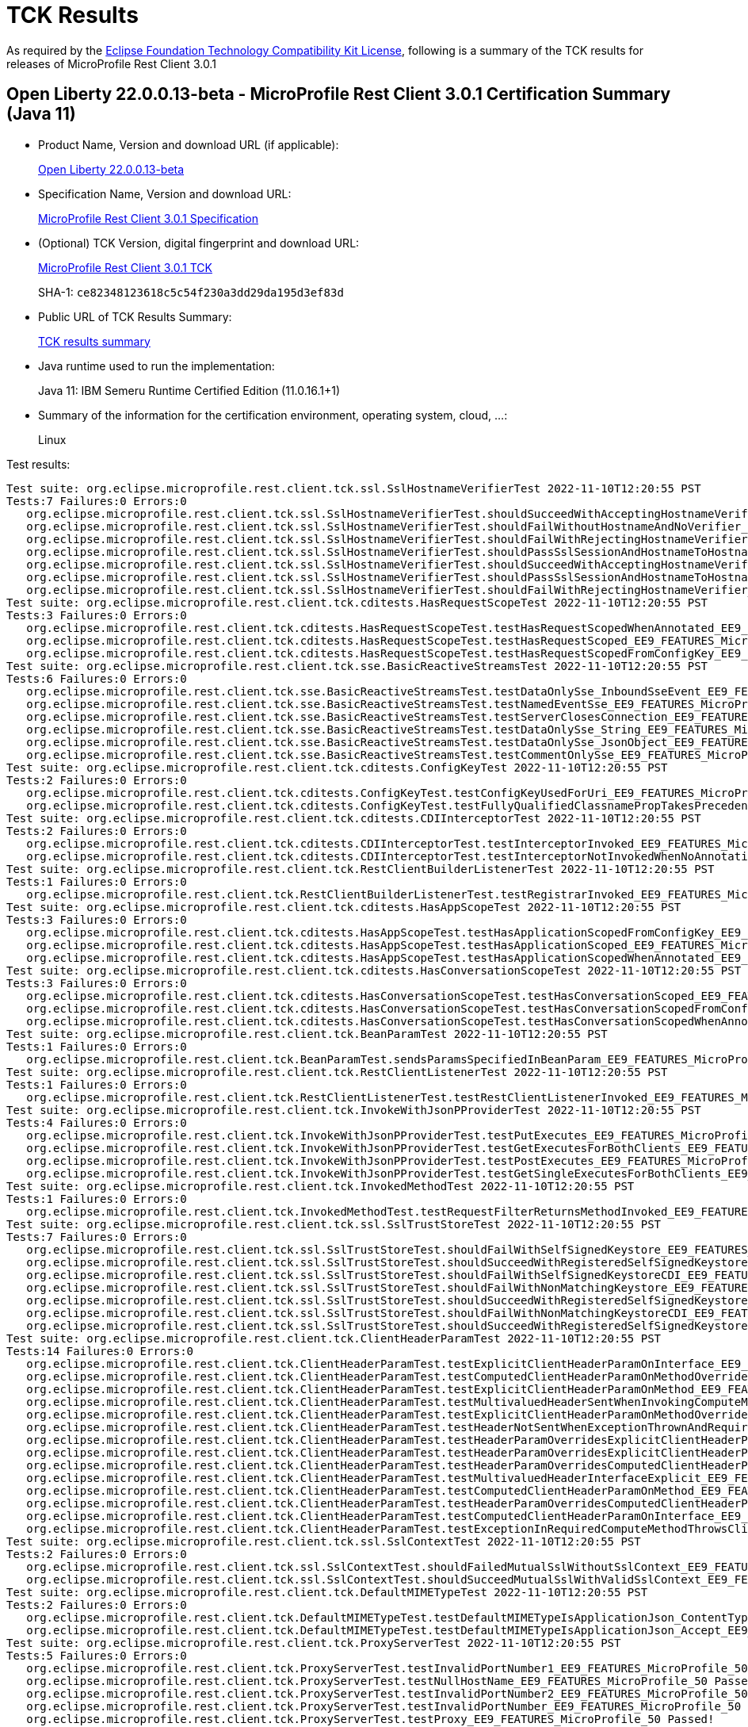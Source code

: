 :page-layout: certification 
= TCK Results

As required by the https://www.eclipse.org/legal/tck.php[Eclipse Foundation Technology Compatibility Kit License], following is a summary of the TCK results for releases of MicroProfile Rest Client 3.0.1

== Open Liberty 22.0.0.13-beta - MicroProfile Rest Client 3.0.1 Certification Summary (Java 11)

* Product Name, Version and download URL (if applicable):
+
https://public.dhe.ibm.com/ibmdl/export/pub/software/openliberty/runtime/beta/22.0.0.13-beta/openliberty-22.0.0.13-beta.zip[Open Liberty 22.0.0.13-beta]

* Specification Name, Version and download URL:
+
https://github.com/eclipse/microprofile-rest-client/tree/3.0.1[MicroProfile Rest Client 3.0.1 Specification]

* (Optional) TCK Version, digital fingerprint and download URL:
+
https://repo1.maven.org/maven2/org/eclipse/microprofile/rest/client/microprofile-rest-client-tck/3.0.1/microprofile-rest-client-tck-3.0.1.jar[MicroProfile Rest Client 3.0.1 TCK]
+
SHA-1: `ce82348123618c5c54f230a3dd29da195d3ef83d`

* Public URL of TCK Results Summary:
+
xref:22.0.0.13-beta-Rest-Client-3.0.1-Java11-TCKResults.adoc[TCK results summary]


* Java runtime used to run the implementation:
+
Java 11: IBM Semeru Runtime Certified Edition (11.0.16.1+1)

* Summary of the information for the certification environment, operating system, cloud, ...:
+
Linux

Test results:

[source, text]
----
Test suite: org.eclipse.microprofile.rest.client.tck.ssl.SslHostnameVerifierTest 2022-11-10T12:20:55 PST
Tests:7 Failures:0 Errors:0
   org.eclipse.microprofile.rest.client.tck.ssl.SslHostnameVerifierTest.shouldSucceedWithAcceptingHostnameVerifierCDI_EE9_FEATURES_MicroProfile_50 Passed!
   org.eclipse.microprofile.rest.client.tck.ssl.SslHostnameVerifierTest.shouldFailWithoutHostnameAndNoVerifier_EE9_FEATURES_MicroProfile_50 Passed!
   org.eclipse.microprofile.rest.client.tck.ssl.SslHostnameVerifierTest.shouldFailWithRejectingHostnameVerifierCDI_EE9_FEATURES_MicroProfile_50 Passed!
   org.eclipse.microprofile.rest.client.tck.ssl.SslHostnameVerifierTest.shouldPassSslSessionAndHostnameToHostnameVerifier_EE9_FEATURES_MicroProfile_50 Passed!
   org.eclipse.microprofile.rest.client.tck.ssl.SslHostnameVerifierTest.shouldSucceedWithAcceptingHostnameVerifier_EE9_FEATURES_MicroProfile_50 Passed!
   org.eclipse.microprofile.rest.client.tck.ssl.SslHostnameVerifierTest.shouldPassSslSessionAndHostnameToHostnameVerifierCDI_EE9_FEATURES_MicroProfile_50 Passed!
   org.eclipse.microprofile.rest.client.tck.ssl.SslHostnameVerifierTest.shouldFailWithRejectingHostnameVerifier_EE9_FEATURES_MicroProfile_50 Passed!
Test suite: org.eclipse.microprofile.rest.client.tck.cditests.HasRequestScopeTest 2022-11-10T12:20:55 PST
Tests:3 Failures:0 Errors:0
   org.eclipse.microprofile.rest.client.tck.cditests.HasRequestScopeTest.testHasRequestScopedWhenAnnotated_EE9_FEATURES_MicroProfile_50 Passed!
   org.eclipse.microprofile.rest.client.tck.cditests.HasRequestScopeTest.testHasRequestScoped_EE9_FEATURES_MicroProfile_50 Passed!
   org.eclipse.microprofile.rest.client.tck.cditests.HasRequestScopeTest.testHasRequestScopedFromConfigKey_EE9_FEATURES_MicroProfile_50 Passed!
Test suite: org.eclipse.microprofile.rest.client.tck.sse.BasicReactiveStreamsTest 2022-11-10T12:20:55 PST
Tests:6 Failures:0 Errors:0
   org.eclipse.microprofile.rest.client.tck.sse.BasicReactiveStreamsTest.testDataOnlySse_InboundSseEvent_EE9_FEATURES_MicroProfile_50 Passed!
   org.eclipse.microprofile.rest.client.tck.sse.BasicReactiveStreamsTest.testNamedEventSse_EE9_FEATURES_MicroProfile_50 Passed!
   org.eclipse.microprofile.rest.client.tck.sse.BasicReactiveStreamsTest.testServerClosesConnection_EE9_FEATURES_MicroProfile_50 Passed!
   org.eclipse.microprofile.rest.client.tck.sse.BasicReactiveStreamsTest.testDataOnlySse_String_EE9_FEATURES_MicroProfile_50 Passed!
   org.eclipse.microprofile.rest.client.tck.sse.BasicReactiveStreamsTest.testDataOnlySse_JsonObject_EE9_FEATURES_MicroProfile_50 Passed!
   org.eclipse.microprofile.rest.client.tck.sse.BasicReactiveStreamsTest.testCommentOnlySse_EE9_FEATURES_MicroProfile_50 Passed!
Test suite: org.eclipse.microprofile.rest.client.tck.cditests.ConfigKeyTest 2022-11-10T12:20:55 PST
Tests:2 Failures:0 Errors:0
   org.eclipse.microprofile.rest.client.tck.cditests.ConfigKeyTest.testConfigKeyUsedForUri_EE9_FEATURES_MicroProfile_50 Passed!
   org.eclipse.microprofile.rest.client.tck.cditests.ConfigKeyTest.testFullyQualifiedClassnamePropTakesPrecedenceOverConfigKey_EE9_FEATURES_MicroProfile_50 Passed!
Test suite: org.eclipse.microprofile.rest.client.tck.cditests.CDIInterceptorTest 2022-11-10T12:20:55 PST
Tests:2 Failures:0 Errors:0
   org.eclipse.microprofile.rest.client.tck.cditests.CDIInterceptorTest.testInterceptorInvoked_EE9_FEATURES_MicroProfile_50 Passed!
   org.eclipse.microprofile.rest.client.tck.cditests.CDIInterceptorTest.testInterceptorNotInvokedWhenNoAnnotationApplied_EE9_FEATURES_MicroProfile_50 Passed!
Test suite: org.eclipse.microprofile.rest.client.tck.RestClientBuilderListenerTest 2022-11-10T12:20:55 PST
Tests:1 Failures:0 Errors:0
   org.eclipse.microprofile.rest.client.tck.RestClientBuilderListenerTest.testRegistrarInvoked_EE9_FEATURES_MicroProfile_50 Passed!
Test suite: org.eclipse.microprofile.rest.client.tck.cditests.HasAppScopeTest 2022-11-10T12:20:55 PST
Tests:3 Failures:0 Errors:0
   org.eclipse.microprofile.rest.client.tck.cditests.HasAppScopeTest.testHasApplicationScopedFromConfigKey_EE9_FEATURES_MicroProfile_50 Passed!
   org.eclipse.microprofile.rest.client.tck.cditests.HasAppScopeTest.testHasApplicationScoped_EE9_FEATURES_MicroProfile_50 Passed!
   org.eclipse.microprofile.rest.client.tck.cditests.HasAppScopeTest.testHasApplicationScopedWhenAnnotated_EE9_FEATURES_MicroProfile_50 Passed!
Test suite: org.eclipse.microprofile.rest.client.tck.cditests.HasConversationScopeTest 2022-11-10T12:20:55 PST
Tests:3 Failures:0 Errors:0
   org.eclipse.microprofile.rest.client.tck.cditests.HasConversationScopeTest.testHasConversationScoped_EE9_FEATURES_MicroProfile_50 Passed!
   org.eclipse.microprofile.rest.client.tck.cditests.HasConversationScopeTest.testHasConversationScopedFromConfigKey_EE9_FEATURES_MicroProfile_50 Passed!
   org.eclipse.microprofile.rest.client.tck.cditests.HasConversationScopeTest.testHasConversationScopedWhenAnnotated_EE9_FEATURES_MicroProfile_50 Passed!
Test suite: org.eclipse.microprofile.rest.client.tck.BeanParamTest 2022-11-10T12:20:55 PST
Tests:1 Failures:0 Errors:0
   org.eclipse.microprofile.rest.client.tck.BeanParamTest.sendsParamsSpecifiedInBeanParam_EE9_FEATURES_MicroProfile_50 Passed!
Test suite: org.eclipse.microprofile.rest.client.tck.RestClientListenerTest 2022-11-10T12:20:55 PST
Tests:1 Failures:0 Errors:0
   org.eclipse.microprofile.rest.client.tck.RestClientListenerTest.testRestClientListenerInvoked_EE9_FEATURES_MicroProfile_50 Passed!
Test suite: org.eclipse.microprofile.rest.client.tck.InvokeWithJsonPProviderTest 2022-11-10T12:20:55 PST
Tests:4 Failures:0 Errors:0
   org.eclipse.microprofile.rest.client.tck.InvokeWithJsonPProviderTest.testPutExecutes_EE9_FEATURES_MicroProfile_50 Passed!
   org.eclipse.microprofile.rest.client.tck.InvokeWithJsonPProviderTest.testGetExecutesForBothClients_EE9_FEATURES_MicroProfile_50 Passed!
   org.eclipse.microprofile.rest.client.tck.InvokeWithJsonPProviderTest.testPostExecutes_EE9_FEATURES_MicroProfile_50 Passed!
   org.eclipse.microprofile.rest.client.tck.InvokeWithJsonPProviderTest.testGetSingleExecutesForBothClients_EE9_FEATURES_MicroProfile_50 Passed!
Test suite: org.eclipse.microprofile.rest.client.tck.InvokedMethodTest 2022-11-10T12:20:55 PST
Tests:1 Failures:0 Errors:0
   org.eclipse.microprofile.rest.client.tck.InvokedMethodTest.testRequestFilterReturnsMethodInvoked_EE9_FEATURES_MicroProfile_50 Passed!
Test suite: org.eclipse.microprofile.rest.client.tck.ssl.SslTrustStoreTest 2022-11-10T12:20:55 PST
Tests:7 Failures:0 Errors:0
   org.eclipse.microprofile.rest.client.tck.ssl.SslTrustStoreTest.shouldFailWithSelfSignedKeystore_EE9_FEATURES_MicroProfile_50 Passed!
   org.eclipse.microprofile.rest.client.tck.ssl.SslTrustStoreTest.shouldSucceedWithRegisteredSelfSignedKeystoreCDI_EE9_FEATURES_MicroProfile_50 Passed!
   org.eclipse.microprofile.rest.client.tck.ssl.SslTrustStoreTest.shouldFailWithSelfSignedKeystoreCDI_EE9_FEATURES_MicroProfile_50 Passed!
   org.eclipse.microprofile.rest.client.tck.ssl.SslTrustStoreTest.shouldFailWithNonMatchingKeystore_EE9_FEATURES_MicroProfile_50 Passed!
   org.eclipse.microprofile.rest.client.tck.ssl.SslTrustStoreTest.shouldSucceedWithRegisteredSelfSignedKeystore_EE9_FEATURES_MicroProfile_50 Passed!
   org.eclipse.microprofile.rest.client.tck.ssl.SslTrustStoreTest.shouldFailWithNonMatchingKeystoreCDI_EE9_FEATURES_MicroProfile_50 Passed!
   org.eclipse.microprofile.rest.client.tck.ssl.SslTrustStoreTest.shouldSucceedWithRegisteredSelfSignedKeystoreFromResourceCDI_EE9_FEATURES_MicroProfile_50 Passed!
Test suite: org.eclipse.microprofile.rest.client.tck.ClientHeaderParamTest 2022-11-10T12:20:55 PST
Tests:14 Failures:0 Errors:0
   org.eclipse.microprofile.rest.client.tck.ClientHeaderParamTest.testExplicitClientHeaderParamOnInterface_EE9_FEATURES_MicroProfile_50 Passed!
   org.eclipse.microprofile.rest.client.tck.ClientHeaderParamTest.testComputedClientHeaderParamOnMethodOverridesClientHeaderParamOnInterface_EE9_FEATURES_MicroProfile_50 Passed!
   org.eclipse.microprofile.rest.client.tck.ClientHeaderParamTest.testExplicitClientHeaderParamOnMethod_EE9_FEATURES_MicroProfile_50 Passed!
   org.eclipse.microprofile.rest.client.tck.ClientHeaderParamTest.testMultivaluedHeaderSentWhenInvokingComputeMethodFromSeparateClass_EE9_FEATURES_MicroProfile_50 Passed!
   org.eclipse.microprofile.rest.client.tck.ClientHeaderParamTest.testExplicitClientHeaderParamOnMethodOverridesClientHeaderParamOnInterface_EE9_FEATURES_MicroProfile_50 Passed!
   org.eclipse.microprofile.rest.client.tck.ClientHeaderParamTest.testHeaderNotSentWhenExceptionThrownAndRequiredIsFalse_EE9_FEATURES_MicroProfile_50 Passed!
   org.eclipse.microprofile.rest.client.tck.ClientHeaderParamTest.testHeaderParamOverridesExplicitClientHeaderParamOnInterface_EE9_FEATURES_MicroProfile_50 Passed!
   org.eclipse.microprofile.rest.client.tck.ClientHeaderParamTest.testHeaderParamOverridesExplicitClientHeaderParamOnMethod_EE9_FEATURES_MicroProfile_50 Passed!
   org.eclipse.microprofile.rest.client.tck.ClientHeaderParamTest.testHeaderParamOverridesComputedClientHeaderParamOnMethod_EE9_FEATURES_MicroProfile_50 Passed!
   org.eclipse.microprofile.rest.client.tck.ClientHeaderParamTest.testMultivaluedHeaderInterfaceExplicit_EE9_FEATURES_MicroProfile_50 Passed!
   org.eclipse.microprofile.rest.client.tck.ClientHeaderParamTest.testComputedClientHeaderParamOnMethod_EE9_FEATURES_MicroProfile_50 Passed!
   org.eclipse.microprofile.rest.client.tck.ClientHeaderParamTest.testHeaderParamOverridesComputedClientHeaderParamOnInterface_EE9_FEATURES_MicroProfile_50 Passed!
   org.eclipse.microprofile.rest.client.tck.ClientHeaderParamTest.testComputedClientHeaderParamOnInterface_EE9_FEATURES_MicroProfile_50 Passed!
   org.eclipse.microprofile.rest.client.tck.ClientHeaderParamTest.testExceptionInRequiredComputeMethodThrowsClientErrorException_EE9_FEATURES_MicroProfile_50 Passed!
Test suite: org.eclipse.microprofile.rest.client.tck.ssl.SslContextTest 2022-11-10T12:20:55 PST
Tests:2 Failures:0 Errors:0
   org.eclipse.microprofile.rest.client.tck.ssl.SslContextTest.shouldFailedMutualSslWithoutSslContext_EE9_FEATURES_MicroProfile_50 Passed!
   org.eclipse.microprofile.rest.client.tck.ssl.SslContextTest.shouldSucceedMutualSslWithValidSslContext_EE9_FEATURES_MicroProfile_50 Passed!
Test suite: org.eclipse.microprofile.rest.client.tck.DefaultMIMETypeTest 2022-11-10T12:20:55 PST
Tests:2 Failures:0 Errors:0
   org.eclipse.microprofile.rest.client.tck.DefaultMIMETypeTest.testDefaultMIMETypeIsApplicationJson_ContentType_EE9_FEATURES_MicroProfile_50 Passed!
   org.eclipse.microprofile.rest.client.tck.DefaultMIMETypeTest.testDefaultMIMETypeIsApplicationJson_Accept_EE9_FEATURES_MicroProfile_50 Passed!
Test suite: org.eclipse.microprofile.rest.client.tck.ProxyServerTest 2022-11-10T12:20:55 PST
Tests:5 Failures:0 Errors:0
   org.eclipse.microprofile.rest.client.tck.ProxyServerTest.testInvalidPortNumber1_EE9_FEATURES_MicroProfile_50 Passed!
   org.eclipse.microprofile.rest.client.tck.ProxyServerTest.testNullHostName_EE9_FEATURES_MicroProfile_50 Passed!
   org.eclipse.microprofile.rest.client.tck.ProxyServerTest.testInvalidPortNumber2_EE9_FEATURES_MicroProfile_50 Passed!
   org.eclipse.microprofile.rest.client.tck.ProxyServerTest.testInvalidPortNumber_EE9_FEATURES_MicroProfile_50 Passed!
   org.eclipse.microprofile.rest.client.tck.ProxyServerTest.testProxy_EE9_FEATURES_MicroProfile_50 Passed!
Test suite: org.eclipse.microprofile.rest.client.tck.CustomHttpMethodTest 2022-11-10T12:20:55 PST
Tests:1 Failures:0 Errors:0
   org.eclipse.microprofile.rest.client.tck.CustomHttpMethodTest.invokesUserDefinedHttpMethod_EE9_FEATURES_MicroProfile_50 Passed!
Test suite: org.eclipse.microprofile.rest.client.tck.ClientReuseTest 2022-11-10T12:20:55 PST
Tests:1 Failures:0 Errors:0
   org.eclipse.microprofile.rest.client.tck.ClientReuseTest.shouldReuseClientAfterFailure_EE9_FEATURES_MicroProfile_50 Passed!
Test suite: org.eclipse.microprofile.rest.client.tck.ProvidesRestClientBuilderTest 2022-11-10T12:20:55 PST
Tests:3 Failures:0 Errors:0
   org.eclipse.microprofile.rest.client.tck.ProvidesRestClientBuilderTest.testIllegalStateExceptionThrownWhenNoBaseUriOrUrlSpecified_EE9_FEATURES_MicroProfile_50 Passed!
   org.eclipse.microprofile.rest.client.tck.ProvidesRestClientBuilderTest.testCanCallStaticLoader_EE9_FEATURES_MicroProfile_50 Passed!
   org.eclipse.microprofile.rest.client.tck.ProvidesRestClientBuilderTest.testLastBaseUriOrBaseUrlCallWins_EE9_FEATURES_MicroProfile_50 Passed!
Test suite: org.eclipse.microprofile.rest.client.tck.timeout.TimeoutViaMPConfigWithConfigKeyTest 2022-11-10T12:20:55 PST
Tests:2 Failures:0 Errors:0
   org.eclipse.microprofile.rest.client.tck.timeout.TimeoutViaMPConfigWithConfigKeyTest.testConnectTimeout_EE9_FEATURES_MicroProfile_50 Passed!
   org.eclipse.microprofile.rest.client.tck.timeout.TimeoutViaMPConfigWithConfigKeyTest.testReadTimeout_EE9_FEATURES_MicroProfile_50 Passed!
Test suite: org.eclipse.microprofile.rest.client.tck.cditests.CDIInvokeWithRegisteredProvidersTest 2022-11-10T12:20:55 PST
Tests:6 Failures:0 Errors:0
   org.eclipse.microprofile.rest.client.tck.cditests.CDIInvokeWithRegisteredProvidersTest.testInvokesPutOperation_viaMPConfig_EE9_FEATURES_MicroProfile_50 Passed!
   org.eclipse.microprofile.rest.client.tck.cditests.CDIInvokeWithRegisteredProvidersTest.testInvokesPutOperation_viaAnnotation_EE9_FEATURES_MicroProfile_50 Passed!
   org.eclipse.microprofile.rest.client.tck.cditests.CDIInvokeWithRegisteredProvidersTest.testInvokesPostOperation_viaMPConfig_EE9_FEATURES_MicroProfile_50 Passed!
   org.eclipse.microprofile.rest.client.tck.cditests.CDIInvokeWithRegisteredProvidersTest.testInvokesPutOperation_viaMPConfigWithConfigKey_EE9_FEATURES_MicroProfile_50 Passed!
   org.eclipse.microprofile.rest.client.tck.cditests.CDIInvokeWithRegisteredProvidersTest.testInvokesPostOperation_viaAnnotation_EE9_FEATURES_MicroProfile_50 Passed!
   org.eclipse.microprofile.rest.client.tck.cditests.CDIInvokeWithRegisteredProvidersTest.testInvokesPostOperation_viaMPConfigWithConfigKey_EE9_FEATURES_MicroProfile_50 Passed!
Test suite: org.eclipse.microprofile.rest.client.tck.cditests.CDIManagedProviderTest 2022-11-10T12:20:55 PST
Tests:4 Failures:0 Errors:0
   org.eclipse.microprofile.rest.client.tck.cditests.CDIManagedProviderTest.testCDIProviderSpecifiedInMPConfig_EE9_FEATURES_MicroProfile_50 Passed!
   org.eclipse.microprofile.rest.client.tck.cditests.CDIManagedProviderTest.testInstanceProviderSpecifiedViaRestClientBuilderDoesNotUseCDIManagedProvider_EE9_FEATURES_MicroProfile_50 Passed!
   org.eclipse.microprofile.rest.client.tck.cditests.CDIManagedProviderTest.testCDIProviderSpecifiedViaAnnotation_EE9_FEATURES_MicroProfile_50 Passed!
   org.eclipse.microprofile.rest.client.tck.cditests.CDIManagedProviderTest.testCDIProviderSpecifiedViaRestClientBuilder_EE9_FEATURES_MicroProfile_50 Passed!
Test suite: org.eclipse.microprofile.rest.client.tck.cditests.CDIURIvsURLConfigTest 2022-11-10T12:20:55 PST
Tests:3 Failures:0 Errors:0
   org.eclipse.microprofile.rest.client.tck.cditests.CDIURIvsURLConfigTest.testMPConfigURIOverridesBaseUriInRegisterRestClientAnnotation_EE9_FEATURES_MicroProfile_50 Passed!
   org.eclipse.microprofile.rest.client.tck.cditests.CDIURIvsURLConfigTest.testURItakesPrecedenceOverURL_EE9_FEATURES_MicroProfile_50 Passed!
   org.eclipse.microprofile.rest.client.tck.cditests.CDIURIvsURLConfigTest.testBaseUriInRegisterRestClientAnnotation_EE9_FEATURES_MicroProfile_50 Passed!
Test suite: org.eclipse.microprofile.rest.client.tck.InvalidInterfaceTest 2022-11-10T12:20:55 PST
Tests:11 Failures:0 Errors:0
   org.eclipse.microprofile.rest.client.tck.InvalidInterfaceTest.testExceptionThrownWhenInterfaceHasMethodWithMismatchedPathParameter_EE9_FEATURES_MicroProfile_50 Passed!
   org.eclipse.microprofile.rest.client.tck.InvalidInterfaceTest.testExceptionThrownWhenInterfaceHasMethodWithMultipleHTTPMethodAnnotations_EE9_FEATURES_MicroProfile_50 Passed!
   org.eclipse.microprofile.rest.client.tck.InvalidInterfaceTest.testExceptionThrownWhenInterfaceHasMethodWithMissingPathParamAnnotation_templateDeclaredAtMethodLevel_EE9_FEATURES_MicroProfile_50 Passed!
   org.eclipse.microprofile.rest.client.tck.InvalidInterfaceTest.testExceptionThrownWhenClientHeaderParamComputeValueSpecifiesMissingMethod_EE9_FEATURES_MicroProfile_50 Passed!
   org.eclipse.microprofile.rest.client.tck.InvalidInterfaceTest.testExceptionThrownWhenMultipleHeaderValuesSpecifiedIncludeComputeMethodOnInterface_EE9_FEATURES_MicroProfile_50 Passed!
   org.eclipse.microprofile.rest.client.tck.InvalidInterfaceTest.testExceptionThrownWhenClientHeaderParamComputeValueSpecifiesMethodWithInvalidSignature_EE9_FEATURES_MicroProfile_50 Passed!
   org.eclipse.microprofile.rest.client.tck.InvalidInterfaceTest.testExceptionThrownWhenMultipleClientHeaderParamsSpecifySameHeaderOnMethod_EE9_FEATURES_MicroProfile_50 Passed!
   org.eclipse.microprofile.rest.client.tck.InvalidInterfaceTest.testExceptionThrownWhenInterfaceHasMethodWithMissingPathParamAnnotation_templateDeclaredAtTypeLevel_EE9_FEATURES_MicroProfile_50 Passed!
   org.eclipse.microprofile.rest.client.tck.InvalidInterfaceTest.testExceptionThrownWhenMultipleHeaderValuesSpecifiedIncludeComputeMethodOnMethod_EE9_FEATURES_MicroProfile_50 Passed!
   org.eclipse.microprofile.rest.client.tck.InvalidInterfaceTest.testExceptionThrownWhenMultipleClientHeaderParamsSpecifySameHeaderOnInterface_EE9_FEATURES_MicroProfile_50 Passed!
   org.eclipse.microprofile.rest.client.tck.InvalidInterfaceTest.testExceptionThrownWhenInterfaceHasMethodWithPathParamAnnotationButNoURITemplate_EE9_FEATURES_MicroProfile_50 Passed!
Test suite: org.eclipse.microprofile.rest.client.tck.ExceptionMapperTest 2022-11-10T12:20:55 PST
Tests:2 Failures:0 Errors:0
   org.eclipse.microprofile.rest.client.tck.ExceptionMapperTest.testWithTwoRegisteredProviders_EE9_FEATURES_MicroProfile_50 Passed!
   org.eclipse.microprofile.rest.client.tck.ExceptionMapperTest.testWithOneRegisteredProvider_EE9_FEATURES_MicroProfile_50 Passed!
Test suite: org.eclipse.microprofile.rest.client.tck.InvokeWithBuiltProvidersTest 2022-11-10T12:20:55 PST
Tests:2 Failures:0 Errors:0
   org.eclipse.microprofile.rest.client.tck.InvokeWithBuiltProvidersTest.testInvokesPostOperationWithRegisteredProviders_EE9_FEATURES_MicroProfile_50 Passed!
   org.eclipse.microprofile.rest.client.tck.InvokeWithBuiltProvidersTest.testInvokesPutOperationWithRegisteredProviders_EE9_FEATURES_MicroProfile_50 Passed!
Test suite: org.eclipse.microprofile.rest.client.tck.asynctests.AsyncMethodTest 2022-11-10T12:20:55 PST
Tests:4 Failures:0 Errors:0
   org.eclipse.microprofile.rest.client.tck.asynctests.AsyncMethodTest.testAsyncInvocationInterceptorProvider_EE9_FEATURES_MicroProfile_50 Passed!
   org.eclipse.microprofile.rest.client.tck.asynctests.AsyncMethodTest.testInterfaceMethodWithCompletionStageObjectReturnIsInvokedAsynchronously_EE9_FEATURES_MicroProfile_50 Passed!
   org.eclipse.microprofile.rest.client.tck.asynctests.AsyncMethodTest.testNullExecutorServiceThrowsIllegalArgumentException_EE9_FEATURES_MicroProfile_50 Passed!
   org.eclipse.microprofile.rest.client.tck.asynctests.AsyncMethodTest.testExecutorService_EE9_FEATURES_MicroProfile_50 Passed!
Test suite: org.eclipse.microprofile.rest.client.tck.timeout.TimeoutViaMPConfigTest 2022-11-10T12:20:55 PST
Tests:2 Failures:0 Errors:0
   org.eclipse.microprofile.rest.client.tck.timeout.TimeoutViaMPConfigTest.testConnectTimeout_EE9_FEATURES_MicroProfile_50 Passed!
   org.eclipse.microprofile.rest.client.tck.timeout.TimeoutViaMPConfigTest.testReadTimeout_EE9_FEATURES_MicroProfile_50 Passed!
Test suite: org.eclipse.microprofile.rest.client.tck.FollowRedirectsTest 2022-11-10T12:20:55 PST
Tests:8 Failures:0 Errors:0
   org.eclipse.microprofile.rest.client.tck.FollowRedirectsTest.test301Follows_EE9_FEATURES_MicroProfile_50 Passed!
   org.eclipse.microprofile.rest.client.tck.FollowRedirectsTest.test303Follows_EE9_FEATURES_MicroProfile_50 Passed!
   org.eclipse.microprofile.rest.client.tck.FollowRedirectsTest.test307Follows_EE9_FEATURES_MicroProfile_50 Passed!
   org.eclipse.microprofile.rest.client.tck.FollowRedirectsTest.test303Default_EE9_FEATURES_MicroProfile_50 Passed!
   org.eclipse.microprofile.rest.client.tck.FollowRedirectsTest.test307Default_EE9_FEATURES_MicroProfile_50 Passed!
   org.eclipse.microprofile.rest.client.tck.FollowRedirectsTest.test302Follows_EE9_FEATURES_MicroProfile_50 Passed!
   org.eclipse.microprofile.rest.client.tck.FollowRedirectsTest.test302Default_EE9_FEATURES_MicroProfile_50 Passed!
   org.eclipse.microprofile.rest.client.tck.FollowRedirectsTest.test301Default_EE9_FEATURES_MicroProfile_50 Passed!
Test suite: org.eclipse.microprofile.rest.client.tck.sse.ReactiveStreamsPublisherTckTest 2022-11-10T12:20:55 PST
Tests:38 Failures:0 Errors:0
   org.eclipse.microprofile.rest.client.tck.sse.ReactiveStreamsPublisherTckTest.required_spec313_cancelMustMakeThePublisherEventuallyDropAllReferencesToTheSubscriber_EE9_FEATURES_MicroProfile_50 Passed!
   org.eclipse.microprofile.rest.client.tck.sse.ReactiveStreamsPublisherTckTest.untested_spec304_requestShouldNotPerformHeavyComputations_EE9_FEATURES_MicroProfile_50 Passed!
   org.eclipse.microprofile.rest.client.tck.sse.ReactiveStreamsPublisherTckTest.stochastic_spec103_mustSignalOnMethodsSequentially_EE9_FEATURES_MicroProfile_50 Passed!
   org.eclipse.microprofile.rest.client.tck.sse.ReactiveStreamsPublisherTckTest.optional_spec104_mustSignalOnErrorWhenFails_EE9_FEATURES_MicroProfile_50 Passed!
   org.eclipse.microprofile.rest.client.tck.sse.ReactiveStreamsPublisherTckTest.untested_spec106_mustConsiderSubscriptionCancelledAfterOnErrorOrOnCompleteHasBeenCalled_EE9_FEATURES_MicroProfile_50 Passed!
   org.eclipse.microprofile.rest.client.tck.sse.ReactiveStreamsPublisherTckTest.required_validate_boundedDepthOfOnNextAndRequestRecursion_EE9_FEATURES_MicroProfile_50 Passed!
   org.eclipse.microprofile.rest.client.tck.sse.ReactiveStreamsPublisherTckTest.required_spec302_mustAllowSynchronousRequestCallsFromOnNextAndOnSubscribe_EE9_FEATURES_MicroProfile_50 Passed!
   org.eclipse.microprofile.rest.client.tck.sse.ReactiveStreamsPublisherTckTest.required_spec102_maySignalLessThanRequestedAndTerminateSubscription_EE9_FEATURES_MicroProfile_50 Passed!
   org.eclipse.microprofile.rest.client.tck.sse.ReactiveStreamsPublisherTckTest.untested_spec108_possiblyCanceledSubscriptionShouldNotReceiveOnErrorOrOnCompleteSignals_EE9_FEATURES_MicroProfile_50 Passed!
   org.eclipse.microprofile.rest.client.tck.sse.ReactiveStreamsPublisherTckTest.required_createPublisher1MustProduceAStreamOfExactly1Element_EE9_FEATURES_MicroProfile_50 Passed!
   org.eclipse.microprofile.rest.client.tck.sse.ReactiveStreamsPublisherTckTest.required_spec317_mustNotSignalOnErrorWhenPendingAboveLongMaxValue_EE9_FEATURES_MicroProfile_50 Passed!
   org.eclipse.microprofile.rest.client.tck.sse.ReactiveStreamsPublisherTckTest.optional_spec111_multicast_mustProduceTheSameElementsInTheSameSequenceToAllOfItsSubscribersWhenRequestingManyUpfront_EE9_FEATURES_MicroProfile_50 Passed!
   org.eclipse.microprofile.rest.client.tck.sse.ReactiveStreamsPublisherTckTest.required_spec303_mustNotAllowUnboundedRecursion_EE9_FEATURES_MicroProfile_50 Passed!
   org.eclipse.microprofile.rest.client.tck.sse.ReactiveStreamsPublisherTckTest.optional_spec111_multicast_mustProduceTheSameElementsInTheSameSequenceToAllOfItsSubscribersWhenRequestingOneByOne_EE9_FEATURES_MicroProfile_50 Passed!
   org.eclipse.microprofile.rest.client.tck.sse.ReactiveStreamsPublisherTckTest.untested_spec109_subscribeShouldNotThrowNonFatalThrowable_EE9_FEATURES_MicroProfile_50 Passed!
   org.eclipse.microprofile.rest.client.tck.sse.ReactiveStreamsPublisherTckTest.required_spec306_afterSubscriptionIsCancelledRequestMustBeNops_EE9_FEATURES_MicroProfile_50 Passed!
   org.eclipse.microprofile.rest.client.tck.sse.ReactiveStreamsPublisherTckTest.untested_spec305_cancelMustNotSynchronouslyPerformHeavyComputation_EE9_FEATURES_MicroProfile_50 Passed!
   org.eclipse.microprofile.rest.client.tck.sse.ReactiveStreamsPublisherTckTest.required_spec309_requestZeroMustSignalIllegalArgumentException_EE9_FEATURES_MicroProfile_50 Passed!
   org.eclipse.microprofile.rest.client.tck.sse.ReactiveStreamsPublisherTckTest.optional_spec309_requestNegativeNumberMaySignalIllegalArgumentExceptionWithSpecificMessage_EE9_FEATURES_MicroProfile_50 Passed!
   org.eclipse.microprofile.rest.client.tck.sse.ReactiveStreamsPublisherTckTest.untested_spec107_mustNotEmitFurtherSignalsOnceOnErrorHasBeenSignalled_EE9_FEATURES_MicroProfile_50 Passed!
   org.eclipse.microprofile.rest.client.tck.sse.ReactiveStreamsPublisherTckTest.required_spec101_subscriptionRequestMustResultInTheCorrectNumberOfProducedElements_EE9_FEATURES_MicroProfile_50 Passed!
   org.eclipse.microprofile.rest.client.tck.sse.ReactiveStreamsPublisherTckTest.required_spec309_requestNegativeNumberMustSignalIllegalArgumentException_EE9_FEATURES_MicroProfile_50 Passed!
   org.eclipse.microprofile.rest.client.tck.sse.ReactiveStreamsPublisherTckTest.optional_spec105_emptyStreamMustTerminateBySignallingOnComplete_EE9_FEATURES_MicroProfile_50 Passed!
   org.eclipse.microprofile.rest.client.tck.sse.ReactiveStreamsPublisherTckTest.untested_spec110_rejectASubscriptionRequestIfTheSameSubscriberSubscribesTwice_EE9_FEATURES_MicroProfile_50 Passed!
   org.eclipse.microprofile.rest.client.tck.sse.ReactiveStreamsPublisherTckTest.required_validate_maxElementsFromPublisher_EE9_FEATURES_MicroProfile_50 Passed!
   org.eclipse.microprofile.rest.client.tck.sse.ReactiveStreamsPublisherTckTest.required_spec317_mustSupportAPendingElementCountUpToLongMaxValue_EE9_FEATURES_MicroProfile_50 Passed!
   org.eclipse.microprofile.rest.client.tck.sse.ReactiveStreamsPublisherTckTest.required_createPublisher3MustProduceAStreamOfExactly3Elements_EE9_FEATURES_MicroProfile_50 Passed!
   org.eclipse.microprofile.rest.client.tck.sse.ReactiveStreamsPublisherTckTest.required_spec109_subscribeThrowNPEOnNullSubscriber_EE9_FEATURES_MicroProfile_50 Passed!
   org.eclipse.microprofile.rest.client.tck.sse.ReactiveStreamsPublisherTckTest.required_spec109_mayRejectCallsToSubscribeIfPublisherIsUnableOrUnwillingToServeThemRejectionMustTriggerOnErrorAfterOnSubscribe_EE9_FEATURES_MicroProfile_50 Passed!
   org.eclipse.microprofile.rest.client.tck.sse.ReactiveStreamsPublisherTckTest.optional_spec111_registeredSubscribersMustReceiveOnNextOrOnCompleteSignals_EE9_FEATURES_MicroProfile_50 Passed!
   org.eclipse.microprofile.rest.client.tck.sse.ReactiveStreamsPublisherTckTest.required_spec307_afterSubscriptionIsCancelledAdditionalCancelationsMustBeNops_EE9_FEATURES_MicroProfile_50 Passed!
   org.eclipse.microprofile.rest.client.tck.sse.ReactiveStreamsPublisherTckTest.optional_spec111_multicast_mustProduceTheSameElementsInTheSameSequenceToAllOfItsSubscribersWhenRequestingManyUpfrontAndCompleteAsExpected_EE9_FEATURES_MicroProfile_50 Passed!
   org.eclipse.microprofile.rest.client.tck.sse.ReactiveStreamsPublisherTckTest.required_spec109_mustIssueOnSubscribeForNonNullSubscriber_EE9_FEATURES_MicroProfile_50 Passed!
   org.eclipse.microprofile.rest.client.tck.sse.ReactiveStreamsPublisherTckTest.required_spec312_cancelMustMakeThePublisherToEventuallyStopSignaling_EE9_FEATURES_MicroProfile_50 Passed!
   org.eclipse.microprofile.rest.client.tck.sse.ReactiveStreamsPublisherTckTest.required_spec105_mustSignalOnCompleteWhenFiniteStreamTerminates_EE9_FEATURES_MicroProfile_50 Passed!
   org.eclipse.microprofile.rest.client.tck.sse.ReactiveStreamsPublisherTckTest.optional_spec111_maySupportMultiSubscribe_EE9_FEATURES_MicroProfile_50 Passed!
   org.eclipse.microprofile.rest.client.tck.sse.ReactiveStreamsPublisherTckTest.required_spec107_mustNotEmitFurtherSignalsOnceOnCompleteHasBeenSignalled_EE9_FEATURES_MicroProfile_50 Passed!
   org.eclipse.microprofile.rest.client.tck.sse.ReactiveStreamsPublisherTckTest.required_spec317_mustSupportACumulativePendingElementCountUpToLongMaxValue_EE9_FEATURES_MicroProfile_50 Passed!
Test suite: org.eclipse.microprofile.rest.client.tck.cditests.HasSingletonScopeTest 2022-11-10T12:20:55 PST
Tests:3 Failures:0 Errors:0
   org.eclipse.microprofile.rest.client.tck.cditests.HasSingletonScopeTest.testHasSingletonScopedWhenAnnotated_EE9_FEATURES_MicroProfile_50 Passed!
   org.eclipse.microprofile.rest.client.tck.cditests.HasSingletonScopeTest.testHasSingletonScoped_EE9_FEATURES_MicroProfile_50 Passed!
   org.eclipse.microprofile.rest.client.tck.cditests.HasSingletonScopeTest.testHasSingletonScopedFromConfigKey_EE9_FEATURES_MicroProfile_50 Passed!
Test suite: org.eclipse.microprofile.rest.client.tck.QueryParamStyleTest 2022-11-10T12:20:55 PST
Tests:4 Failures:0 Errors:0
   org.eclipse.microprofile.rest.client.tck.QueryParamStyleTest.explicitMultiPair_EE9_FEATURES_MicroProfile_50 Passed!
   org.eclipse.microprofile.rest.client.tck.QueryParamStyleTest.arrayPairs_EE9_FEATURES_MicroProfile_50 Passed!
   org.eclipse.microprofile.rest.client.tck.QueryParamStyleTest.commaSeparated_EE9_FEATURES_MicroProfile_50 Passed!
   org.eclipse.microprofile.rest.client.tck.QueryParamStyleTest.defaultStyleIsMultiPair_EE9_FEATURES_MicroProfile_50 Passed!
Test suite: org.eclipse.microprofile.rest.client.tck.timeout.TimeoutBuilderIndependentOfMPConfigTest 2022-11-10T12:20:55 PST
Tests:2 Failures:0 Errors:0
   org.eclipse.microprofile.rest.client.tck.timeout.TimeoutBuilderIndependentOfMPConfigTest.testConnectTimeout_EE9_FEATURES_MicroProfile_50 Passed!
   org.eclipse.microprofile.rest.client.tck.timeout.TimeoutBuilderIndependentOfMPConfigTest.testReadTimeout_EE9_FEATURES_MicroProfile_50 Passed!
Test suite: org.eclipse.microprofile.rest.client.tck.cditests.CDIInvokeSimpleGetOperationTest 2022-11-10T12:20:55 PST
Tests:2 Failures:0 Errors:0
   org.eclipse.microprofile.rest.client.tck.cditests.CDIInvokeSimpleGetOperationTest.testHasDependentScopedByDefault_EE9_FEATURES_MicroProfile_50 Passed!
   org.eclipse.microprofile.rest.client.tck.cditests.CDIInvokeSimpleGetOperationTest.testInvokesGetOperationWithCDIBean_EE9_FEATURES_MicroProfile_50 Passed!
Test suite: org.eclipse.microprofile.rest.client.tck.cditests.CDIQueryParamStyleTest 2022-11-10T12:20:55 PST
Tests:4 Failures:0 Errors:0
   org.eclipse.microprofile.rest.client.tck.cditests.CDIQueryParamStyleTest.commaSeparated_EE9_FEATURES_MicroProfile_50 Passed!
   org.eclipse.microprofile.rest.client.tck.cditests.CDIQueryParamStyleTest.explicitMultiPair_EE9_FEATURES_MicroProfile_50 Passed!
   org.eclipse.microprofile.rest.client.tck.cditests.CDIQueryParamStyleTest.arrayPairs_EE9_FEATURES_MicroProfile_50 Passed!
   org.eclipse.microprofile.rest.client.tck.cditests.CDIQueryParamStyleTest.defaultStyleIsMultiPair_EE9_FEATURES_MicroProfile_50 Passed!
Test suite: org.eclipse.microprofile.rest.client.tck.cditests.CDIFollowRedirectsTest 2022-11-10T12:20:55 PST
Tests:8 Failures:0 Errors:0
   org.eclipse.microprofile.rest.client.tck.cditests.CDIFollowRedirectsTest.test303Follows_EE9_FEATURES_MicroProfile_50 Passed!
   org.eclipse.microprofile.rest.client.tck.cditests.CDIFollowRedirectsTest.test302Default_EE9_FEATURES_MicroProfile_50 Passed!
   org.eclipse.microprofile.rest.client.tck.cditests.CDIFollowRedirectsTest.test302Follows_EE9_FEATURES_MicroProfile_50 Passed!
   org.eclipse.microprofile.rest.client.tck.cditests.CDIFollowRedirectsTest.test307Default_EE9_FEATURES_MicroProfile_50 Passed!
   org.eclipse.microprofile.rest.client.tck.cditests.CDIFollowRedirectsTest.test307Follows_EE9_FEATURES_MicroProfile_50 Passed!
   org.eclipse.microprofile.rest.client.tck.cditests.CDIFollowRedirectsTest.test301Follows_EE9_FEATURES_MicroProfile_50 Passed!
   org.eclipse.microprofile.rest.client.tck.cditests.CDIFollowRedirectsTest.test301Default_EE9_FEATURES_MicroProfile_50 Passed!
   org.eclipse.microprofile.rest.client.tck.cditests.CDIFollowRedirectsTest.test303Default_EE9_FEATURES_MicroProfile_50 Passed!
Test suite: org.eclipse.microprofile.rest.client.tck.DefaultExceptionMapperConfigTest 2022-11-10T12:20:55 PST
Tests:1 Failures:0 Errors:0
   org.eclipse.microprofile.rest.client.tck.DefaultExceptionMapperConfigTest.testNoExceptionThrownWhenDisabledDuringBuild_EE9_FEATURES_MicroProfile_50 Passed!
Test suite: org.eclipse.microprofile.rest.client.tck.cditests.CDIProxyServerTest 2022-11-10T12:20:55 PST
Tests:1 Failures:0 Errors:0
   org.eclipse.microprofile.rest.client.tck.cditests.CDIProxyServerTest.testProxy_EE9_FEATURES_MicroProfile_50 Passed!
Test suite: org.eclipse.microprofile.rest.client.tck.SubResourceTest 2022-11-10T12:20:55 PST
Tests:1 Failures:0 Errors:0
   org.eclipse.microprofile.rest.client.tck.SubResourceTest.canInvokeMethodOnSubResourceInterface_EE9_FEATURES_MicroProfile_50 Passed!
Test suite: org.eclipse.microprofile.rest.client.tck.ClientHeadersFactoryTest 2022-11-10T12:20:55 PST
Tests:1 Failures:0 Errors:0
   org.eclipse.microprofile.rest.client.tck.ClientHeadersFactoryTest.testClientHeadersFactoryInvoked_EE9_FEATURES_MicroProfile_50 Passed!
Test suite: org.eclipse.microprofile.rest.client.tck.CloseTest 2022-11-10T12:20:55 PST
Tests:4 Failures:0 Errors:0
   org.eclipse.microprofile.rest.client.tck.CloseTest.expectIllegalStateExceptionAfterCloseableClose_EE9_FEATURES_MicroProfile_50 Passed!
   org.eclipse.microprofile.rest.client.tck.CloseTest.expectIllegalStateExceptionAfterAutoCloseableClose_EE9_FEATURES_MicroProfile_50 Passed!
   org.eclipse.microprofile.rest.client.tck.CloseTest.expectIllegalStateExceptionAfterCloseOnInterfaceThatExtendsCloseable_EE9_FEATURES_MicroProfile_50 Passed!
   org.eclipse.microprofile.rest.client.tck.CloseTest.expectIllegalStateExceptionAfterCloseOnInterfaceThatExtendsAutoCloseable_EE9_FEATURES_MicroProfile_50 Passed!
Test suite: org.eclipse.microprofile.rest.client.tck.ssl.SslMutualTest 2022-11-10T12:20:55 PST
Tests:7 Failures:0 Errors:0
   org.eclipse.microprofile.rest.client.tck.ssl.SslMutualTest.shouldWorkWithClientSignatureCDI_EE9_FEATURES_MicroProfile_50 Passed!
   org.eclipse.microprofile.rest.client.tck.ssl.SslMutualTest.shouldWorkWithClientSignatureFromClasspathCDI_EE9_FEATURES_MicroProfile_50 Passed!
   org.eclipse.microprofile.rest.client.tck.ssl.SslMutualTest.shouldWorkWithClientSignature_EE9_FEATURES_MicroProfile_50 Passed!
   org.eclipse.microprofile.rest.client.tck.ssl.SslMutualTest.shouldFailWithInvalidClientSignature_EE9_FEATURES_MicroProfile_50 Passed!
   org.eclipse.microprofile.rest.client.tck.ssl.SslMutualTest.shouldFailWithInvalidClientSignatureCDI_EE9_FEATURES_MicroProfile_50 Passed!
   org.eclipse.microprofile.rest.client.tck.ssl.SslMutualTest.shouldFailWithNoClientSignatureCDI_EE9_FEATURES_MicroProfile_50 Passed!
   org.eclipse.microprofile.rest.client.tck.ssl.SslMutualTest.shouldFailWithNoClientSignature_EE9_FEATURES_MicroProfile_50 Passed!
Test suite: org.eclipse.microprofile.rest.client.tck.cditests.CDIClientHeadersFactoryTest 2022-11-10T12:20:55 PST
Tests:1 Failures:0 Errors:0
   org.eclipse.microprofile.rest.client.tck.cditests.CDIClientHeadersFactoryTest.testClientHeadersFactoryInvoked_EE9_FEATURES_MicroProfile_50 Passed!
Test suite: org.eclipse.microprofile.rest.client.tck.cditests.ConfigKeyForMultipleInterfacesTest 2022-11-10T12:20:55 PST
Tests:1 Failures:0 Errors:0
   org.eclipse.microprofile.rest.client.tck.cditests.ConfigKeyForMultipleInterfacesTest.testConfigKeyUsedForUri_EE9_FEATURES_MicroProfile_50 Passed!
Test suite: org.eclipse.microprofile.rest.client.tck.ProducesConsumesTest 2022-11-10T12:20:55 PST
Tests:2 Failures:0 Errors:0
   org.eclipse.microprofile.rest.client.tck.ProducesConsumesTest.testProducesConsumesAnnotationOnMethod_EE9_FEATURES_MicroProfile_50 Passed!
   org.eclipse.microprofile.rest.client.tck.ProducesConsumesTest.testProducesConsumesAnnotationOnInterface_EE9_FEATURES_MicroProfile_50 Passed!
Test suite: org.eclipse.microprofile.rest.client.tck.FeatureRegistrationTest 2022-11-10T12:20:55 PST
Tests:2 Failures:0 Errors:0
   org.eclipse.microprofile.rest.client.tck.FeatureRegistrationTest.testFeatureRegistrationViaCDI_EE9_FEATURES_MicroProfile_50 Passed!
   org.eclipse.microprofile.rest.client.tck.FeatureRegistrationTest.testFeatureRegistrationViaBuilder_EE9_FEATURES_MicroProfile_50 Passed!
Test suite: org.eclipse.microprofile.rest.client.tck.MultiRegisteredTest 2022-11-10T12:20:55 PST
Tests:2 Failures:0 Errors:0
   org.eclipse.microprofile.rest.client.tck.MultiRegisteredTest.testOverrideProviderAnnotationOnBuilder_EE9_FEATURES_MicroProfile_50 Passed!
   org.eclipse.microprofile.rest.client.tck.MultiRegisteredTest.testOverrideInterfaceAndProviderAnnotationOnBuilder_EE9_FEATURES_MicroProfile_50 Passed!
Test suite: org.eclipse.microprofile.rest.client.tck.asynctests.CDIInvokeAsyncSimpleGetOperationTest 2022-11-10T12:20:55 PST
Tests:2 Failures:0 Errors:0
   org.eclipse.microprofile.rest.client.tck.asynctests.CDIInvokeAsyncSimpleGetOperationTest.testInvokesGetOperationWithCDIBean_EE9_FEATURES_MicroProfile_50 Passed!
   org.eclipse.microprofile.rest.client.tck.asynctests.CDIInvokeAsyncSimpleGetOperationTest.testHasDependentScopedByDefault_EE9_FEATURES_MicroProfile_50 Passed!
Test suite: org.eclipse.microprofile.rest.client.tck.InvokeWithRegisteredProvidersTest 2022-11-10T12:20:55 PST
Tests:2 Failures:0 Errors:0
   org.eclipse.microprofile.rest.client.tck.InvokeWithRegisteredProvidersTest.testInvokesPutOperationWithAnnotatedProviders_EE9_FEATURES_MicroProfile_50 Passed!
   org.eclipse.microprofile.rest.client.tck.InvokeWithRegisteredProvidersTest.testInvokesPostOperationWithAnnotatedProviders_EE9_FEATURES_MicroProfile_50 Passed!
Test suite: org.eclipse.microprofile.rest.client.tck.jsonb.InvokeWithJsonBProviderTest 2022-11-10T12:20:55 PST
Tests:2 Failures:0 Errors:0
   org.eclipse.microprofile.rest.client.tck.jsonb.InvokeWithJsonBProviderTest.testCanSeePrivatePropertiesViaContextResolver_EE9_FEATURES_MicroProfile_50 Passed!
   org.eclipse.microprofile.rest.client.tck.jsonb.InvokeWithJsonBProviderTest.testGetExecutesForBothClients_EE9_FEATURES_MicroProfile_50 Passed!
Test suite: org.eclipse.microprofile.rest.client.tck.CallMultipleMappersTest 2022-11-10T12:20:55 PST
Tests:1 Failures:0 Errors:0
   org.eclipse.microprofile.rest.client.tck.CallMultipleMappersTest.testCallsTwoProvidersWithTwoRegisteredProvider_EE9_FEATURES_MicroProfile_50 Passed!
Test suite: org.eclipse.microprofile.rest.client.tck.timeout.TimeoutTest 2022-11-10T12:20:55 PST
Tests:2 Failures:0 Errors:0
   org.eclipse.microprofile.rest.client.tck.timeout.TimeoutTest.testConnectTimeout_EE9_FEATURES_MicroProfile_50 Passed!
   org.eclipse.microprofile.rest.client.tck.timeout.TimeoutTest.testReadTimeout_EE9_FEATURES_MicroProfile_50 Passed!
Test suite: org.eclipse.microprofile.rest.client.tck.cditests.HasSessionScopeTest 2022-11-10T12:20:55 PST
Tests:3 Failures:0 Errors:0
   org.eclipse.microprofile.rest.client.tck.cditests.HasSessionScopeTest.testHasSingletonScoped_EE9_FEATURES_MicroProfile_50 Passed!
   org.eclipse.microprofile.rest.client.tck.cditests.HasSessionScopeTest.testHasSessionScopedFromConfigKey_EE9_FEATURES_MicroProfile_50 Passed!
   org.eclipse.microprofile.rest.client.tck.cditests.HasSessionScopeTest.testHasSessionScopedWhenAnnotated_EE9_FEATURES_MicroProfile_50 Passed!
Test suite: org.eclipse.microprofile.rest.client.tck.InheritanceTest 2022-11-10T12:20:55 PST
Tests:3 Failures:0 Errors:0
   org.eclipse.microprofile.rest.client.tck.InheritanceTest.canInvokeOverriddenMethodOnChildInterface_EE9_FEATURES_MicroProfile_50 Passed!
   org.eclipse.microprofile.rest.client.tck.InheritanceTest.canInvokeMethodOnChildInterface_EE9_FEATURES_MicroProfile_50 Passed!
   org.eclipse.microprofile.rest.client.tck.InheritanceTest.canInvokeMethodOnBaseInterface_EE9_FEATURES_MicroProfile_50 Passed!
Test suite: org.eclipse.microprofile.rest.client.tck.InvokeSimpleGetOperationTest 2022-11-10T12:20:55 PST
Tests:1 Failures:0 Errors:0
   org.eclipse.microprofile.rest.client.tck.InvokeSimpleGetOperationTest.testGetExecutionWithBuiltClient_EE9_FEATURES_MicroProfile_50 Passed!
Test suite: org.eclipse.microprofile.rest.client.tck.DefaultExceptionMapperTest 2022-11-10T12:20:55 PST
Tests:4 Failures:0 Errors:0
   org.eclipse.microprofile.rest.client.tck.DefaultExceptionMapperTest.testExceptionThrownWhenPropertySetToFalse_EE9_FEATURES_MicroProfile_50 Passed!
   org.eclipse.microprofile.rest.client.tck.DefaultExceptionMapperTest.testLowerPriorityMapperTakesPrecedenceFromDefault_EE9_FEATURES_MicroProfile_50 Passed!
   org.eclipse.microprofile.rest.client.tck.DefaultExceptionMapperTest.testNoExceptionThrownWhenDisabledDuringBuild_EE9_FEATURES_MicroProfile_50 Passed!
   org.eclipse.microprofile.rest.client.tck.DefaultExceptionMapperTest.testPropagationOfResponseDetailsFromDefaultMapper_EE9_FEATURES_MicroProfile_50 Passed!
Test suite: org.eclipse.microprofile.rest.client.tck.AdditionalRegistrationTest 2022-11-10T12:20:55 PST
Tests:8 Failures:0 Errors:0
   org.eclipse.microprofile.rest.client.tck.AdditionalRegistrationTest.shouldRegisterAMultiTypedProviderClassWithPriorities_EE9_FEATURES_MicroProfile_50 Passed!
   org.eclipse.microprofile.rest.client.tck.AdditionalRegistrationTest.shouldRegisterAMultiTypedProviderClass_EE9_FEATURES_MicroProfile_50 Passed!
   org.eclipse.microprofile.rest.client.tck.AdditionalRegistrationTest.shouldRegisterInstanceWithPriority_EE9_FEATURES_MicroProfile_50 Passed!
   org.eclipse.microprofile.rest.client.tck.AdditionalRegistrationTest.shouldRegisterAMultiTypedProviderInstanceWithPriorities_EE9_FEATURES_MicroProfile_50 Passed!
   org.eclipse.microprofile.rest.client.tck.AdditionalRegistrationTest.shouldRegisterInstance_EE9_FEATURES_MicroProfile_50 Passed!
   org.eclipse.microprofile.rest.client.tck.AdditionalRegistrationTest.shouldRegisterAMultiTypedProviderInstance_EE9_FEATURES_MicroProfile_50 Passed!
   org.eclipse.microprofile.rest.client.tck.AdditionalRegistrationTest.shouldRegisterProvidersWithPriority_EE9_FEATURES_MicroProfile_50 Passed!
   org.eclipse.microprofile.rest.client.tck.AdditionalRegistrationTest.testPropertiesRegistered_EE9_FEATURES_MicroProfile_50 Passed!
Test suite: org.eclipse.microprofile.rest.client.tck.jsonb.InvokeWithJsonBProviderTest 2022-11-10T12:33:19 PST
Tests:2 Failures:0 Errors:0
   org.eclipse.microprofile.rest.client.tck.jsonb.InvokeWithJsonBProviderTest.testGetExecutesForBothClients_EE10_FEATURES_MicroProfile_60 Passed!
   org.eclipse.microprofile.rest.client.tck.jsonb.InvokeWithJsonBProviderTest.testCanSeePrivatePropertiesViaContextResolver_EE10_FEATURES_MicroProfile_60 Passed!
Test suite: org.eclipse.microprofile.rest.client.tck.cditests.CDIClientHeadersFactoryTest 2022-11-10T12:33:19 PST
Tests:1 Failures:0 Errors:0
   org.eclipse.microprofile.rest.client.tck.cditests.CDIClientHeadersFactoryTest.testClientHeadersFactoryInvoked_EE10_FEATURES_MicroProfile_60 Passed!
Test suite: org.eclipse.microprofile.rest.client.tck.InheritanceTest 2022-11-10T12:33:19 PST
Tests:3 Failures:0 Errors:0
   org.eclipse.microprofile.rest.client.tck.InheritanceTest.canInvokeMethodOnBaseInterface_EE10_FEATURES_MicroProfile_60 Passed!
   org.eclipse.microprofile.rest.client.tck.InheritanceTest.canInvokeMethodOnChildInterface_EE10_FEATURES_MicroProfile_60 Passed!
   org.eclipse.microprofile.rest.client.tck.InheritanceTest.canInvokeOverriddenMethodOnChildInterface_EE10_FEATURES_MicroProfile_60 Passed!
Test suite: org.eclipse.microprofile.rest.client.tck.InvokeWithJsonPProviderTest 2022-11-10T12:33:19 PST
Tests:4 Failures:0 Errors:0
   org.eclipse.microprofile.rest.client.tck.InvokeWithJsonPProviderTest.testPutExecutes_EE10_FEATURES_MicroProfile_60 Passed!
   org.eclipse.microprofile.rest.client.tck.InvokeWithJsonPProviderTest.testPostExecutes_EE10_FEATURES_MicroProfile_60 Passed!
   org.eclipse.microprofile.rest.client.tck.InvokeWithJsonPProviderTest.testGetExecutesForBothClients_EE10_FEATURES_MicroProfile_60 Passed!
   org.eclipse.microprofile.rest.client.tck.InvokeWithJsonPProviderTest.testGetSingleExecutesForBothClients_EE10_FEATURES_MicroProfile_60 Passed!
Test suite: org.eclipse.microprofile.rest.client.tck.cditests.CDIURIvsURLConfigTest 2022-11-10T12:33:19 PST
Tests:3 Failures:0 Errors:0
   org.eclipse.microprofile.rest.client.tck.cditests.CDIURIvsURLConfigTest.testBaseUriInRegisterRestClientAnnotation_EE10_FEATURES_MicroProfile_60 Passed!
   org.eclipse.microprofile.rest.client.tck.cditests.CDIURIvsURLConfigTest.testMPConfigURIOverridesBaseUriInRegisterRestClientAnnotation_EE10_FEATURES_MicroProfile_60 Passed!
   org.eclipse.microprofile.rest.client.tck.cditests.CDIURIvsURLConfigTest.testURItakesPrecedenceOverURL_EE10_FEATURES_MicroProfile_60 Passed!
Test suite: org.eclipse.microprofile.rest.client.tck.RestClientBuilderListenerTest 2022-11-10T12:33:19 PST
Tests:1 Failures:0 Errors:0
   org.eclipse.microprofile.rest.client.tck.RestClientBuilderListenerTest.testRegistrarInvoked_EE10_FEATURES_MicroProfile_60 Passed!
Test suite: org.eclipse.microprofile.rest.client.tck.ssl.SslMutualTest 2022-11-10T12:33:19 PST
Tests:7 Failures:0 Errors:0
   org.eclipse.microprofile.rest.client.tck.ssl.SslMutualTest.shouldFailWithNoClientSignature_EE10_FEATURES_MicroProfile_60 Passed!
   org.eclipse.microprofile.rest.client.tck.ssl.SslMutualTest.shouldFailWithNoClientSignatureCDI_EE10_FEATURES_MicroProfile_60 Passed!
   org.eclipse.microprofile.rest.client.tck.ssl.SslMutualTest.shouldFailWithInvalidClientSignatureCDI_EE10_FEATURES_MicroProfile_60 Passed!
   org.eclipse.microprofile.rest.client.tck.ssl.SslMutualTest.shouldFailWithInvalidClientSignature_EE10_FEATURES_MicroProfile_60 Passed!
   org.eclipse.microprofile.rest.client.tck.ssl.SslMutualTest.shouldWorkWithClientSignature_EE10_FEATURES_MicroProfile_60 Passed!
   org.eclipse.microprofile.rest.client.tck.ssl.SslMutualTest.shouldWorkWithClientSignatureCDI_EE10_FEATURES_MicroProfile_60 Passed!
   org.eclipse.microprofile.rest.client.tck.ssl.SslMutualTest.shouldWorkWithClientSignatureFromClasspathCDI_EE10_FEATURES_MicroProfile_60 Passed!
Test suite: org.eclipse.microprofile.rest.client.tck.ProducesConsumesTest 2022-11-10T12:33:19 PST
Tests:2 Failures:0 Errors:0
   org.eclipse.microprofile.rest.client.tck.ProducesConsumesTest.testProducesConsumesAnnotationOnMethod_EE10_FEATURES_MicroProfile_60 Passed!
   org.eclipse.microprofile.rest.client.tck.ProducesConsumesTest.testProducesConsumesAnnotationOnInterface_EE10_FEATURES_MicroProfile_60 Passed!
Test suite: org.eclipse.microprofile.rest.client.tck.timeout.TimeoutViaMPConfigWithConfigKeyTest 2022-11-10T12:33:19 PST
Tests:2 Failures:0 Errors:0
   org.eclipse.microprofile.rest.client.tck.timeout.TimeoutViaMPConfigWithConfigKeyTest.testReadTimeout_EE10_FEATURES_MicroProfile_60 Passed!
   org.eclipse.microprofile.rest.client.tck.timeout.TimeoutViaMPConfigWithConfigKeyTest.testConnectTimeout_EE10_FEATURES_MicroProfile_60 Passed!
Test suite: org.eclipse.microprofile.rest.client.tck.cditests.CDIProxyServerTest 2022-11-10T12:33:19 PST
Tests:1 Failures:0 Errors:0
   org.eclipse.microprofile.rest.client.tck.cditests.CDIProxyServerTest.testProxy_EE10_FEATURES_MicroProfile_60 Passed!
Test suite: org.eclipse.microprofile.rest.client.tck.FeatureRegistrationTest 2022-11-10T12:33:19 PST
Tests:2 Failures:0 Errors:0
   org.eclipse.microprofile.rest.client.tck.FeatureRegistrationTest.testFeatureRegistrationViaCDI_EE10_FEATURES_MicroProfile_60 Passed!
   org.eclipse.microprofile.rest.client.tck.FeatureRegistrationTest.testFeatureRegistrationViaBuilder_EE10_FEATURES_MicroProfile_60 Passed!
Test suite: org.eclipse.microprofile.rest.client.tck.timeout.TimeoutBuilderIndependentOfMPConfigTest 2022-11-10T12:33:19 PST
Tests:2 Failures:0 Errors:0
   org.eclipse.microprofile.rest.client.tck.timeout.TimeoutBuilderIndependentOfMPConfigTest.testReadTimeout_EE10_FEATURES_MicroProfile_60 Passed!
   org.eclipse.microprofile.rest.client.tck.timeout.TimeoutBuilderIndependentOfMPConfigTest.testConnectTimeout_EE10_FEATURES_MicroProfile_60 Passed!
Test suite: org.eclipse.microprofile.rest.client.tck.ssl.SslTrustStoreTest 2022-11-10T12:33:19 PST
Tests:7 Failures:0 Errors:0
   org.eclipse.microprofile.rest.client.tck.ssl.SslTrustStoreTest.shouldFailWithSelfSignedKeystoreCDI_EE10_FEATURES_MicroProfile_60 Passed!
   org.eclipse.microprofile.rest.client.tck.ssl.SslTrustStoreTest.shouldSucceedWithRegisteredSelfSignedKeystore_EE10_FEATURES_MicroProfile_60 Passed!
   org.eclipse.microprofile.rest.client.tck.ssl.SslTrustStoreTest.shouldFailWithSelfSignedKeystore_EE10_FEATURES_MicroProfile_60 Passed!
   org.eclipse.microprofile.rest.client.tck.ssl.SslTrustStoreTest.shouldFailWithNonMatchingKeystoreCDI_EE10_FEATURES_MicroProfile_60 Passed!
   org.eclipse.microprofile.rest.client.tck.ssl.SslTrustStoreTest.shouldSucceedWithRegisteredSelfSignedKeystoreCDI_EE10_FEATURES_MicroProfile_60 Passed!
   org.eclipse.microprofile.rest.client.tck.ssl.SslTrustStoreTest.shouldSucceedWithRegisteredSelfSignedKeystoreFromResourceCDI_EE10_FEATURES_MicroProfile_60 Passed!
   org.eclipse.microprofile.rest.client.tck.ssl.SslTrustStoreTest.shouldFailWithNonMatchingKeystore_EE10_FEATURES_MicroProfile_60 Passed!
Test suite: org.eclipse.microprofile.rest.client.tck.asynctests.CDIInvokeAsyncSimpleGetOperationTest 2022-11-10T12:33:19 PST
Tests:2 Failures:0 Errors:0
   org.eclipse.microprofile.rest.client.tck.asynctests.CDIInvokeAsyncSimpleGetOperationTest.testInvokesGetOperationWithCDIBean_EE10_FEATURES_MicroProfile_60 Passed!
   org.eclipse.microprofile.rest.client.tck.asynctests.CDIInvokeAsyncSimpleGetOperationTest.testHasDependentScopedByDefault_EE10_FEATURES_MicroProfile_60 Passed!
Test suite: org.eclipse.microprofile.rest.client.tck.cditests.ConfigKeyTest 2022-11-10T12:33:19 PST
Tests:2 Failures:0 Errors:0
   org.eclipse.microprofile.rest.client.tck.cditests.ConfigKeyTest.testConfigKeyUsedForUri_EE10_FEATURES_MicroProfile_60 Passed!
   org.eclipse.microprofile.rest.client.tck.cditests.ConfigKeyTest.testFullyQualifiedClassnamePropTakesPrecedenceOverConfigKey_EE10_FEATURES_MicroProfile_60 Passed!
Test suite: org.eclipse.microprofile.rest.client.tck.cditests.HasAppScopeTest 2022-11-10T12:33:19 PST
Tests:3 Failures:0 Errors:0
   org.eclipse.microprofile.rest.client.tck.cditests.HasAppScopeTest.testHasApplicationScoped_EE10_FEATURES_MicroProfile_60 Passed!
   org.eclipse.microprofile.rest.client.tck.cditests.HasAppScopeTest.testHasApplicationScopedWhenAnnotated_EE10_FEATURES_MicroProfile_60 Passed!
   org.eclipse.microprofile.rest.client.tck.cditests.HasAppScopeTest.testHasApplicationScopedFromConfigKey_EE10_FEATURES_MicroProfile_60 Passed!
Test suite: org.eclipse.microprofile.rest.client.tck.cditests.CDIManagedProviderTest 2022-11-10T12:33:19 PST
Tests:4 Failures:0 Errors:0
   org.eclipse.microprofile.rest.client.tck.cditests.CDIManagedProviderTest.testCDIProviderSpecifiedViaRestClientBuilder_EE10_FEATURES_MicroProfile_60 Passed!
   org.eclipse.microprofile.rest.client.tck.cditests.CDIManagedProviderTest.testCDIProviderSpecifiedInMPConfig_EE10_FEATURES_MicroProfile_60 Passed!
   org.eclipse.microprofile.rest.client.tck.cditests.CDIManagedProviderTest.testCDIProviderSpecifiedViaAnnotation_EE10_FEATURES_MicroProfile_60 Passed!
   org.eclipse.microprofile.rest.client.tck.cditests.CDIManagedProviderTest.testInstanceProviderSpecifiedViaRestClientBuilderDoesNotUseCDIManagedProvider_EE10_FEATURES_MicroProfile_60 Passed!
Test suite: org.eclipse.microprofile.rest.client.tck.timeout.TimeoutViaMPConfigTest 2022-11-10T12:33:19 PST
Tests:2 Failures:0 Errors:0
   org.eclipse.microprofile.rest.client.tck.timeout.TimeoutViaMPConfigTest.testReadTimeout_EE10_FEATURES_MicroProfile_60 Passed!
   org.eclipse.microprofile.rest.client.tck.timeout.TimeoutViaMPConfigTest.testConnectTimeout_EE10_FEATURES_MicroProfile_60 Passed!
Test suite: org.eclipse.microprofile.rest.client.tck.ClientHeadersFactoryTest 2022-11-10T12:33:19 PST
Tests:1 Failures:0 Errors:0
   org.eclipse.microprofile.rest.client.tck.ClientHeadersFactoryTest.testClientHeadersFactoryInvoked_EE10_FEATURES_MicroProfile_60 Passed!
Test suite: org.eclipse.microprofile.rest.client.tck.cditests.CDIQueryParamStyleTest 2022-11-10T12:33:19 PST
Tests:4 Failures:0 Errors:0
   org.eclipse.microprofile.rest.client.tck.cditests.CDIQueryParamStyleTest.arrayPairs_EE10_FEATURES_MicroProfile_60 Passed!
   org.eclipse.microprofile.rest.client.tck.cditests.CDIQueryParamStyleTest.explicitMultiPair_EE10_FEATURES_MicroProfile_60 Passed!
   org.eclipse.microprofile.rest.client.tck.cditests.CDIQueryParamStyleTest.commaSeparated_EE10_FEATURES_MicroProfile_60 Passed!
   org.eclipse.microprofile.rest.client.tck.cditests.CDIQueryParamStyleTest.defaultStyleIsMultiPair_EE10_FEATURES_MicroProfile_60 Passed!
Test suite: org.eclipse.microprofile.rest.client.tck.cditests.HasRequestScopeTest 2022-11-10T12:33:19 PST
Tests:3 Failures:0 Errors:0
   org.eclipse.microprofile.rest.client.tck.cditests.HasRequestScopeTest.testHasRequestScoped_EE10_FEATURES_MicroProfile_60 Passed!
   org.eclipse.microprofile.rest.client.tck.cditests.HasRequestScopeTest.testHasRequestScopedWhenAnnotated_EE10_FEATURES_MicroProfile_60 Passed!
   org.eclipse.microprofile.rest.client.tck.cditests.HasRequestScopeTest.testHasRequestScopedFromConfigKey_EE10_FEATURES_MicroProfile_60 Passed!
Test suite: org.eclipse.microprofile.rest.client.tck.ProvidesRestClientBuilderTest 2022-11-10T12:33:19 PST
Tests:3 Failures:0 Errors:0
   org.eclipse.microprofile.rest.client.tck.ProvidesRestClientBuilderTest.testIllegalStateExceptionThrownWhenNoBaseUriOrUrlSpecified_EE10_FEATURES_MicroProfile_60 Passed!
   org.eclipse.microprofile.rest.client.tck.ProvidesRestClientBuilderTest.testLastBaseUriOrBaseUrlCallWins_EE10_FEATURES_MicroProfile_60 Passed!
   org.eclipse.microprofile.rest.client.tck.ProvidesRestClientBuilderTest.testCanCallStaticLoader_EE10_FEATURES_MicroProfile_60 Passed!
Test suite: org.eclipse.microprofile.rest.client.tck.CallMultipleMappersTest 2022-11-10T12:33:19 PST
Tests:1 Failures:0 Errors:0
   org.eclipse.microprofile.rest.client.tck.CallMultipleMappersTest.testCallsTwoProvidersWithTwoRegisteredProvider_EE10_FEATURES_MicroProfile_60 Passed!
Test suite: org.eclipse.microprofile.rest.client.tck.sse.ReactiveStreamsPublisherTckTest 2022-11-10T12:33:19 PST
Tests:38 Failures:0 Errors:0
   org.eclipse.microprofile.rest.client.tck.sse.ReactiveStreamsPublisherTckTest.required_spec101_subscriptionRequestMustResultInTheCorrectNumberOfProducedElements_EE10_FEATURES_MicroProfile_60 Passed!
   org.eclipse.microprofile.rest.client.tck.sse.ReactiveStreamsPublisherTckTest.required_spec317_mustSupportAPendingElementCountUpToLongMaxValue_EE10_FEATURES_MicroProfile_60 Passed!
   org.eclipse.microprofile.rest.client.tck.sse.ReactiveStreamsPublisherTckTest.optional_spec111_multicast_mustProduceTheSameElementsInTheSameSequenceToAllOfItsSubscribersWhenRequestingManyUpfrontAndCompleteAsExpected_EE10_FEATURES_MicroProfile_60 Passed!
   org.eclipse.microprofile.rest.client.tck.sse.ReactiveStreamsPublisherTckTest.untested_spec108_possiblyCanceledSubscriptionShouldNotReceiveOnErrorOrOnCompleteSignals_EE10_FEATURES_MicroProfile_60 Passed!
   org.eclipse.microprofile.rest.client.tck.sse.ReactiveStreamsPublisherTckTest.optional_spec309_requestNegativeNumberMaySignalIllegalArgumentExceptionWithSpecificMessage_EE10_FEATURES_MicroProfile_60 Passed!
   org.eclipse.microprofile.rest.client.tck.sse.ReactiveStreamsPublisherTckTest.required_spec317_mustNotSignalOnErrorWhenPendingAboveLongMaxValue_EE10_FEATURES_MicroProfile_60 Passed!
   org.eclipse.microprofile.rest.client.tck.sse.ReactiveStreamsPublisherTckTest.required_spec109_subscribeThrowNPEOnNullSubscriber_EE10_FEATURES_MicroProfile_60 Passed!
   org.eclipse.microprofile.rest.client.tck.sse.ReactiveStreamsPublisherTckTest.untested_spec106_mustConsiderSubscriptionCancelledAfterOnErrorOrOnCompleteHasBeenCalled_EE10_FEATURES_MicroProfile_60 Passed!
   org.eclipse.microprofile.rest.client.tck.sse.ReactiveStreamsPublisherTckTest.optional_spec111_multicast_mustProduceTheSameElementsInTheSameSequenceToAllOfItsSubscribersWhenRequestingOneByOne_EE10_FEATURES_MicroProfile_60 Passed!
   org.eclipse.microprofile.rest.client.tck.sse.ReactiveStreamsPublisherTckTest.required_validate_maxElementsFromPublisher_EE10_FEATURES_MicroProfile_60 Passed!
   org.eclipse.microprofile.rest.client.tck.sse.ReactiveStreamsPublisherTckTest.required_spec307_afterSubscriptionIsCancelledAdditionalCancelationsMustBeNops_EE10_FEATURES_MicroProfile_60 Passed!
   org.eclipse.microprofile.rest.client.tck.sse.ReactiveStreamsPublisherTckTest.required_createPublisher3MustProduceAStreamOfExactly3Elements_EE10_FEATURES_MicroProfile_60 Passed!
   org.eclipse.microprofile.rest.client.tck.sse.ReactiveStreamsPublisherTckTest.optional_spec111_maySupportMultiSubscribe_EE10_FEATURES_MicroProfile_60 Passed!
   org.eclipse.microprofile.rest.client.tck.sse.ReactiveStreamsPublisherTckTest.required_spec105_mustSignalOnCompleteWhenFiniteStreamTerminates_EE10_FEATURES_MicroProfile_60 Passed!
   org.eclipse.microprofile.rest.client.tck.sse.ReactiveStreamsPublisherTckTest.untested_spec304_requestShouldNotPerformHeavyComputations_EE10_FEATURES_MicroProfile_60 Passed!
   org.eclipse.microprofile.rest.client.tck.sse.ReactiveStreamsPublisherTckTest.required_spec309_requestZeroMustSignalIllegalArgumentException_EE10_FEATURES_MicroProfile_60 Passed!
   org.eclipse.microprofile.rest.client.tck.sse.ReactiveStreamsPublisherTckTest.required_validate_boundedDepthOfOnNextAndRequestRecursion_EE10_FEATURES_MicroProfile_60 Passed!
   org.eclipse.microprofile.rest.client.tck.sse.ReactiveStreamsPublisherTckTest.required_spec309_requestNegativeNumberMustSignalIllegalArgumentException_EE10_FEATURES_MicroProfile_60 Passed!
   org.eclipse.microprofile.rest.client.tck.sse.ReactiveStreamsPublisherTckTest.untested_spec110_rejectASubscriptionRequestIfTheSameSubscriberSubscribesTwice_EE10_FEATURES_MicroProfile_60 Passed!
   org.eclipse.microprofile.rest.client.tck.sse.ReactiveStreamsPublisherTckTest.required_spec109_mustIssueOnSubscribeForNonNullSubscriber_EE10_FEATURES_MicroProfile_60 Passed!
   org.eclipse.microprofile.rest.client.tck.sse.ReactiveStreamsPublisherTckTest.optional_spec111_multicast_mustProduceTheSameElementsInTheSameSequenceToAllOfItsSubscribersWhenRequestingManyUpfront_EE10_FEATURES_MicroProfile_60 Passed!
   org.eclipse.microprofile.rest.client.tck.sse.ReactiveStreamsPublisherTckTest.required_spec102_maySignalLessThanRequestedAndTerminateSubscription_EE10_FEATURES_MicroProfile_60 Passed!
   org.eclipse.microprofile.rest.client.tck.sse.ReactiveStreamsPublisherTckTest.required_spec109_mayRejectCallsToSubscribeIfPublisherIsUnableOrUnwillingToServeThemRejectionMustTriggerOnErrorAfterOnSubscribe_EE10_FEATURES_MicroProfile_60 Passed!
   org.eclipse.microprofile.rest.client.tck.sse.ReactiveStreamsPublisherTckTest.required_createPublisher1MustProduceAStreamOfExactly1Element_EE10_FEATURES_MicroProfile_60 Passed!
   org.eclipse.microprofile.rest.client.tck.sse.ReactiveStreamsPublisherTckTest.untested_spec305_cancelMustNotSynchronouslyPerformHeavyComputation_EE10_FEATURES_MicroProfile_60 Passed!
   org.eclipse.microprofile.rest.client.tck.sse.ReactiveStreamsPublisherTckTest.optional_spec111_registeredSubscribersMustReceiveOnNextOrOnCompleteSignals_EE10_FEATURES_MicroProfile_60 Passed!
   org.eclipse.microprofile.rest.client.tck.sse.ReactiveStreamsPublisherTckTest.required_spec317_mustSupportACumulativePendingElementCountUpToLongMaxValue_EE10_FEATURES_MicroProfile_60 Passed!
   org.eclipse.microprofile.rest.client.tck.sse.ReactiveStreamsPublisherTckTest.untested_spec107_mustNotEmitFurtherSignalsOnceOnErrorHasBeenSignalled_EE10_FEATURES_MicroProfile_60 Passed!
   org.eclipse.microprofile.rest.client.tck.sse.ReactiveStreamsPublisherTckTest.optional_spec105_emptyStreamMustTerminateBySignallingOnComplete_EE10_FEATURES_MicroProfile_60 Passed!
   org.eclipse.microprofile.rest.client.tck.sse.ReactiveStreamsPublisherTckTest.stochastic_spec103_mustSignalOnMethodsSequentially_EE10_FEATURES_MicroProfile_60 Passed!
   org.eclipse.microprofile.rest.client.tck.sse.ReactiveStreamsPublisherTckTest.untested_spec109_subscribeShouldNotThrowNonFatalThrowable_EE10_FEATURES_MicroProfile_60 Passed!
   org.eclipse.microprofile.rest.client.tck.sse.ReactiveStreamsPublisherTckTest.required_spec312_cancelMustMakeThePublisherToEventuallyStopSignaling_EE10_FEATURES_MicroProfile_60 Passed!
   org.eclipse.microprofile.rest.client.tck.sse.ReactiveStreamsPublisherTckTest.required_spec107_mustNotEmitFurtherSignalsOnceOnCompleteHasBeenSignalled_EE10_FEATURES_MicroProfile_60 Passed!
   org.eclipse.microprofile.rest.client.tck.sse.ReactiveStreamsPublisherTckTest.required_spec313_cancelMustMakeThePublisherEventuallyDropAllReferencesToTheSubscriber_EE10_FEATURES_MicroProfile_60 Passed!
   org.eclipse.microprofile.rest.client.tck.sse.ReactiveStreamsPublisherTckTest.optional_spec104_mustSignalOnErrorWhenFails_EE10_FEATURES_MicroProfile_60 Passed!
   org.eclipse.microprofile.rest.client.tck.sse.ReactiveStreamsPublisherTckTest.required_spec302_mustAllowSynchronousRequestCallsFromOnNextAndOnSubscribe_EE10_FEATURES_MicroProfile_60 Passed!
   org.eclipse.microprofile.rest.client.tck.sse.ReactiveStreamsPublisherTckTest.required_spec303_mustNotAllowUnboundedRecursion_EE10_FEATURES_MicroProfile_60 Passed!
   org.eclipse.microprofile.rest.client.tck.sse.ReactiveStreamsPublisherTckTest.required_spec306_afterSubscriptionIsCancelledRequestMustBeNops_EE10_FEATURES_MicroProfile_60 Passed!
Test suite: org.eclipse.microprofile.rest.client.tck.InvokeSimpleGetOperationTest 2022-11-10T12:33:19 PST
Tests:1 Failures:0 Errors:0
   org.eclipse.microprofile.rest.client.tck.InvokeSimpleGetOperationTest.testGetExecutionWithBuiltClient_EE10_FEATURES_MicroProfile_60 Passed!
Test suite: org.eclipse.microprofile.rest.client.tck.cditests.CDIFollowRedirectsTest 2022-11-10T12:33:19 PST
Tests:8 Failures:0 Errors:0
   org.eclipse.microprofile.rest.client.tck.cditests.CDIFollowRedirectsTest.test303Default_EE10_FEATURES_MicroProfile_60 Passed!
   org.eclipse.microprofile.rest.client.tck.cditests.CDIFollowRedirectsTest.test302Follows_EE10_FEATURES_MicroProfile_60 Passed!
   org.eclipse.microprofile.rest.client.tck.cditests.CDIFollowRedirectsTest.test302Default_EE10_FEATURES_MicroProfile_60 Passed!
   org.eclipse.microprofile.rest.client.tck.cditests.CDIFollowRedirectsTest.test307Default_EE10_FEATURES_MicroProfile_60 Passed!
   org.eclipse.microprofile.rest.client.tck.cditests.CDIFollowRedirectsTest.test301Follows_EE10_FEATURES_MicroProfile_60 Passed!
   org.eclipse.microprofile.rest.client.tck.cditests.CDIFollowRedirectsTest.test301Default_EE10_FEATURES_MicroProfile_60 Passed!
   org.eclipse.microprofile.rest.client.tck.cditests.CDIFollowRedirectsTest.test307Follows_EE10_FEATURES_MicroProfile_60 Passed!
   org.eclipse.microprofile.rest.client.tck.cditests.CDIFollowRedirectsTest.test303Follows_EE10_FEATURES_MicroProfile_60 Passed!
Test suite: org.eclipse.microprofile.rest.client.tck.BeanParamTest 2022-11-10T12:33:19 PST
Tests:1 Failures:0 Errors:0
   org.eclipse.microprofile.rest.client.tck.BeanParamTest.sendsParamsSpecifiedInBeanParam_EE10_FEATURES_MicroProfile_60 Passed!
Test suite: org.eclipse.microprofile.rest.client.tck.ssl.SslContextTest 2022-11-10T12:33:19 PST
Tests:2 Failures:0 Errors:0
   org.eclipse.microprofile.rest.client.tck.ssl.SslContextTest.shouldSucceedMutualSslWithValidSslContext_EE10_FEATURES_MicroProfile_60 Passed!
   org.eclipse.microprofile.rest.client.tck.ssl.SslContextTest.shouldFailedMutualSslWithoutSslContext_EE10_FEATURES_MicroProfile_60 Passed!
Test suite: org.eclipse.microprofile.rest.client.tck.cditests.ConfigKeyForMultipleInterfacesTest 2022-11-10T12:33:19 PST
Tests:1 Failures:0 Errors:0
   org.eclipse.microprofile.rest.client.tck.cditests.ConfigKeyForMultipleInterfacesTest.testConfigKeyUsedForUri_EE10_FEATURES_MicroProfile_60 Passed!
Test suite: org.eclipse.microprofile.rest.client.tck.CloseTest 2022-11-10T12:33:19 PST
Tests:4 Failures:0 Errors:0
   org.eclipse.microprofile.rest.client.tck.CloseTest.expectIllegalStateExceptionAfterAutoCloseableClose_EE10_FEATURES_MicroProfile_60 Passed!
   org.eclipse.microprofile.rest.client.tck.CloseTest.expectIllegalStateExceptionAfterCloseOnInterfaceThatExtendsAutoCloseable_EE10_FEATURES_MicroProfile_60 Passed!
   org.eclipse.microprofile.rest.client.tck.CloseTest.expectIllegalStateExceptionAfterCloseOnInterfaceThatExtendsCloseable_EE10_FEATURES_MicroProfile_60 Passed!
   org.eclipse.microprofile.rest.client.tck.CloseTest.expectIllegalStateExceptionAfterCloseableClose_EE10_FEATURES_MicroProfile_60 Passed!
Test suite: org.eclipse.microprofile.rest.client.tck.cditests.HasSingletonScopeTest 2022-11-10T12:33:19 PST
Tests:3 Failures:0 Errors:0
   org.eclipse.microprofile.rest.client.tck.cditests.HasSingletonScopeTest.testHasSingletonScopedWhenAnnotated_EE10_FEATURES_MicroProfile_60 Passed!
   org.eclipse.microprofile.rest.client.tck.cditests.HasSingletonScopeTest.testHasSingletonScopedFromConfigKey_EE10_FEATURES_MicroProfile_60 Passed!
   org.eclipse.microprofile.rest.client.tck.cditests.HasSingletonScopeTest.testHasSingletonScoped_EE10_FEATURES_MicroProfile_60 Passed!
Test suite: org.eclipse.microprofile.rest.client.tck.asynctests.AsyncMethodTest 2022-11-10T12:33:19 PST
Tests:4 Failures:0 Errors:0
   org.eclipse.microprofile.rest.client.tck.asynctests.AsyncMethodTest.testNullExecutorServiceThrowsIllegalArgumentException_EE10_FEATURES_MicroProfile_60 Passed!
   org.eclipse.microprofile.rest.client.tck.asynctests.AsyncMethodTest.testInterfaceMethodWithCompletionStageObjectReturnIsInvokedAsynchronously_EE10_FEATURES_MicroProfile_60 Passed!
   org.eclipse.microprofile.rest.client.tck.asynctests.AsyncMethodTest.testAsyncInvocationInterceptorProvider_EE10_FEATURES_MicroProfile_60 Passed!
   org.eclipse.microprofile.rest.client.tck.asynctests.AsyncMethodTest.testExecutorService_EE10_FEATURES_MicroProfile_60 Passed!
Test suite: org.eclipse.microprofile.rest.client.tck.ssl.SslHostnameVerifierTest 2022-11-10T12:33:19 PST
Tests:7 Failures:0 Errors:0
   org.eclipse.microprofile.rest.client.tck.ssl.SslHostnameVerifierTest.shouldSucceedWithAcceptingHostnameVerifier_EE10_FEATURES_MicroProfile_60 Passed!
   org.eclipse.microprofile.rest.client.tck.ssl.SslHostnameVerifierTest.shouldFailWithRejectingHostnameVerifierCDI_EE10_FEATURES_MicroProfile_60 Passed!
   org.eclipse.microprofile.rest.client.tck.ssl.SslHostnameVerifierTest.shouldPassSslSessionAndHostnameToHostnameVerifierCDI_EE10_FEATURES_MicroProfile_60 Passed!
   org.eclipse.microprofile.rest.client.tck.ssl.SslHostnameVerifierTest.shouldPassSslSessionAndHostnameToHostnameVerifier_EE10_FEATURES_MicroProfile_60 Passed!
   org.eclipse.microprofile.rest.client.tck.ssl.SslHostnameVerifierTest.shouldSucceedWithAcceptingHostnameVerifierCDI_EE10_FEATURES_MicroProfile_60 Passed!
   org.eclipse.microprofile.rest.client.tck.ssl.SslHostnameVerifierTest.shouldFailWithoutHostnameAndNoVerifier_EE10_FEATURES_MicroProfile_60 Passed!
   org.eclipse.microprofile.rest.client.tck.ssl.SslHostnameVerifierTest.shouldFailWithRejectingHostnameVerifier_EE10_FEATURES_MicroProfile_60 Passed!
Test suite: org.eclipse.microprofile.rest.client.tck.MultiRegisteredTest 2022-11-10T12:33:19 PST
Tests:2 Failures:0 Errors:0
   org.eclipse.microprofile.rest.client.tck.MultiRegisteredTest.testOverrideProviderAnnotationOnBuilder_EE10_FEATURES_MicroProfile_60 Passed!
   org.eclipse.microprofile.rest.client.tck.MultiRegisteredTest.testOverrideInterfaceAndProviderAnnotationOnBuilder_EE10_FEATURES_MicroProfile_60 Passed!
Test suite: org.eclipse.microprofile.rest.client.tck.timeout.TimeoutTest 2022-11-10T12:33:19 PST
Tests:2 Failures:0 Errors:0
   org.eclipse.microprofile.rest.client.tck.timeout.TimeoutTest.testReadTimeout_EE10_FEATURES_MicroProfile_60 Passed!
   org.eclipse.microprofile.rest.client.tck.timeout.TimeoutTest.testConnectTimeout_EE10_FEATURES_MicroProfile_60 Passed!
Test suite: org.eclipse.microprofile.rest.client.tck.AdditionalRegistrationTest 2022-11-10T12:33:19 PST
Tests:8 Failures:0 Errors:0
   org.eclipse.microprofile.rest.client.tck.AdditionalRegistrationTest.shouldRegisterProvidersWithPriority_EE10_FEATURES_MicroProfile_60 Passed!
   org.eclipse.microprofile.rest.client.tck.AdditionalRegistrationTest.shouldRegisterAMultiTypedProviderInstance_EE10_FEATURES_MicroProfile_60 Passed!
   org.eclipse.microprofile.rest.client.tck.AdditionalRegistrationTest.shouldRegisterInstanceWithPriority_EE10_FEATURES_MicroProfile_60 Passed!
   org.eclipse.microprofile.rest.client.tck.AdditionalRegistrationTest.shouldRegisterAMultiTypedProviderInstanceWithPriorities_EE10_FEATURES_MicroProfile_60 Passed!
   org.eclipse.microprofile.rest.client.tck.AdditionalRegistrationTest.shouldRegisterAMultiTypedProviderClassWithPriorities_EE10_FEATURES_MicroProfile_60 Passed!
   org.eclipse.microprofile.rest.client.tck.AdditionalRegistrationTest.shouldRegisterAMultiTypedProviderClass_EE10_FEATURES_MicroProfile_60 Passed!
   org.eclipse.microprofile.rest.client.tck.AdditionalRegistrationTest.shouldRegisterInstance_EE10_FEATURES_MicroProfile_60 Passed!
   org.eclipse.microprofile.rest.client.tck.AdditionalRegistrationTest.testPropertiesRegistered_EE10_FEATURES_MicroProfile_60 Passed!
Test suite: org.eclipse.microprofile.rest.client.tck.ProxyServerTest 2022-11-10T12:33:19 PST
Tests:5 Failures:0 Errors:0
   org.eclipse.microprofile.rest.client.tck.ProxyServerTest.testInvalidPortNumber_EE10_FEATURES_MicroProfile_60 Passed!
   org.eclipse.microprofile.rest.client.tck.ProxyServerTest.testInvalidPortNumber1_EE10_FEATURES_MicroProfile_60 Passed!
   org.eclipse.microprofile.rest.client.tck.ProxyServerTest.testProxy_EE10_FEATURES_MicroProfile_60 Passed!
   org.eclipse.microprofile.rest.client.tck.ProxyServerTest.testInvalidPortNumber2_EE10_FEATURES_MicroProfile_60 Passed!
   org.eclipse.microprofile.rest.client.tck.ProxyServerTest.testNullHostName_EE10_FEATURES_MicroProfile_60 Passed!
Test suite: org.eclipse.microprofile.rest.client.tck.InvokeWithRegisteredProvidersTest 2022-11-10T12:33:19 PST
Tests:2 Failures:0 Errors:0
   org.eclipse.microprofile.rest.client.tck.InvokeWithRegisteredProvidersTest.testInvokesPostOperationWithAnnotatedProviders_EE10_FEATURES_MicroProfile_60 Passed!
   org.eclipse.microprofile.rest.client.tck.InvokeWithRegisteredProvidersTest.testInvokesPutOperationWithAnnotatedProviders_EE10_FEATURES_MicroProfile_60 Passed!
Test suite: org.eclipse.microprofile.rest.client.tck.sse.BasicReactiveStreamsTest 2022-11-10T12:33:19 PST
Tests:6 Failures:0 Errors:0
   org.eclipse.microprofile.rest.client.tck.sse.BasicReactiveStreamsTest.testCommentOnlySse_EE10_FEATURES_MicroProfile_60 Passed!
   org.eclipse.microprofile.rest.client.tck.sse.BasicReactiveStreamsTest.testDataOnlySse_String_EE10_FEATURES_MicroProfile_60 Passed!
   org.eclipse.microprofile.rest.client.tck.sse.BasicReactiveStreamsTest.testNamedEventSse_EE10_FEATURES_MicroProfile_60 Passed!
   org.eclipse.microprofile.rest.client.tck.sse.BasicReactiveStreamsTest.testServerClosesConnection_EE10_FEATURES_MicroProfile_60 Passed!
   org.eclipse.microprofile.rest.client.tck.sse.BasicReactiveStreamsTest.testDataOnlySse_JsonObject_EE10_FEATURES_MicroProfile_60 Passed!
   org.eclipse.microprofile.rest.client.tck.sse.BasicReactiveStreamsTest.testDataOnlySse_InboundSseEvent_EE10_FEATURES_MicroProfile_60 Passed!
Test suite: org.eclipse.microprofile.rest.client.tck.CustomHttpMethodTest 2022-11-10T12:33:19 PST
Tests:1 Failures:0 Errors:0
   org.eclipse.microprofile.rest.client.tck.CustomHttpMethodTest.invokesUserDefinedHttpMethod_EE10_FEATURES_MicroProfile_60 Passed!
Test suite: org.eclipse.microprofile.rest.client.tck.SubResourceTest 2022-11-10T12:33:19 PST
Tests:1 Failures:0 Errors:0
   org.eclipse.microprofile.rest.client.tck.SubResourceTest.canInvokeMethodOnSubResourceInterface_EE10_FEATURES_MicroProfile_60 Passed!
Test suite: org.eclipse.microprofile.rest.client.tck.QueryParamStyleTest 2022-11-10T12:33:19 PST
Tests:4 Failures:0 Errors:0
   org.eclipse.microprofile.rest.client.tck.QueryParamStyleTest.arrayPairs_EE10_FEATURES_MicroProfile_60 Passed!
   org.eclipse.microprofile.rest.client.tck.QueryParamStyleTest.defaultStyleIsMultiPair_EE10_FEATURES_MicroProfile_60 Passed!
   org.eclipse.microprofile.rest.client.tck.QueryParamStyleTest.explicitMultiPair_EE10_FEATURES_MicroProfile_60 Passed!
   org.eclipse.microprofile.rest.client.tck.QueryParamStyleTest.commaSeparated_EE10_FEATURES_MicroProfile_60 Passed!
Test suite: org.eclipse.microprofile.rest.client.tck.DefaultExceptionMapperConfigTest 2022-11-10T12:33:19 PST
Tests:1 Failures:0 Errors:0
   org.eclipse.microprofile.rest.client.tck.DefaultExceptionMapperConfigTest.testNoExceptionThrownWhenDisabledDuringBuild_EE10_FEATURES_MicroProfile_60 Passed!
Test suite: org.eclipse.microprofile.rest.client.tck.DefaultMIMETypeTest 2022-11-10T12:33:19 PST
Tests:2 Failures:0 Errors:0
   org.eclipse.microprofile.rest.client.tck.DefaultMIMETypeTest.testDefaultMIMETypeIsApplicationJson_ContentType_EE10_FEATURES_MicroProfile_60 Passed!
   org.eclipse.microprofile.rest.client.tck.DefaultMIMETypeTest.testDefaultMIMETypeIsApplicationJson_Accept_EE10_FEATURES_MicroProfile_60 Passed!
Test suite: org.eclipse.microprofile.rest.client.tck.cditests.HasConversationScopeTest 2022-11-10T12:33:19 PST
Tests:3 Failures:0 Errors:0
   org.eclipse.microprofile.rest.client.tck.cditests.HasConversationScopeTest.testHasConversationScopedFromConfigKey_EE10_FEATURES_MicroProfile_60 Passed!
   org.eclipse.microprofile.rest.client.tck.cditests.HasConversationScopeTest.testHasConversationScopedWhenAnnotated_EE10_FEATURES_MicroProfile_60 Passed!
   org.eclipse.microprofile.rest.client.tck.cditests.HasConversationScopeTest.testHasConversationScoped_EE10_FEATURES_MicroProfile_60 Passed!
Test suite: org.eclipse.microprofile.rest.client.tck.cditests.CDIInvokeSimpleGetOperationTest 2022-11-10T12:33:19 PST
Tests:2 Failures:0 Errors:0
   org.eclipse.microprofile.rest.client.tck.cditests.CDIInvokeSimpleGetOperationTest.testHasDependentScopedByDefault_EE10_FEATURES_MicroProfile_60 Passed!
   org.eclipse.microprofile.rest.client.tck.cditests.CDIInvokeSimpleGetOperationTest.testInvokesGetOperationWithCDIBean_EE10_FEATURES_MicroProfile_60 Passed!
Test suite: org.eclipse.microprofile.rest.client.tck.InvokedMethodTest 2022-11-10T12:33:19 PST
Tests:1 Failures:0 Errors:0
   org.eclipse.microprofile.rest.client.tck.InvokedMethodTest.testRequestFilterReturnsMethodInvoked_EE10_FEATURES_MicroProfile_60 Passed!
Test suite: org.eclipse.microprofile.rest.client.tck.ExceptionMapperTest 2022-11-10T12:33:19 PST
Tests:2 Failures:0 Errors:0
   org.eclipse.microprofile.rest.client.tck.ExceptionMapperTest.testWithOneRegisteredProvider_EE10_FEATURES_MicroProfile_60 Passed!
   org.eclipse.microprofile.rest.client.tck.ExceptionMapperTest.testWithTwoRegisteredProviders_EE10_FEATURES_MicroProfile_60 Passed!
Test suite: org.eclipse.microprofile.rest.client.tck.InvokeWithBuiltProvidersTest 2022-11-10T12:33:19 PST
Tests:2 Failures:0 Errors:0
   org.eclipse.microprofile.rest.client.tck.InvokeWithBuiltProvidersTest.testInvokesPutOperationWithRegisteredProviders_EE10_FEATURES_MicroProfile_60 Passed!
   org.eclipse.microprofile.rest.client.tck.InvokeWithBuiltProvidersTest.testInvokesPostOperationWithRegisteredProviders_EE10_FEATURES_MicroProfile_60 Passed!
Test suite: org.eclipse.microprofile.rest.client.tck.cditests.CDIInvokeWithRegisteredProvidersTest 2022-11-10T12:33:19 PST
Tests:6 Failures:0 Errors:0
   org.eclipse.microprofile.rest.client.tck.cditests.CDIInvokeWithRegisteredProvidersTest.testInvokesPostOperation_viaAnnotation_EE10_FEATURES_MicroProfile_60 Passed!
   org.eclipse.microprofile.rest.client.tck.cditests.CDIInvokeWithRegisteredProvidersTest.testInvokesPostOperation_viaMPConfigWithConfigKey_EE10_FEATURES_MicroProfile_60 Passed!
   org.eclipse.microprofile.rest.client.tck.cditests.CDIInvokeWithRegisteredProvidersTest.testInvokesPostOperation_viaMPConfig_EE10_FEATURES_MicroProfile_60 Passed!
   org.eclipse.microprofile.rest.client.tck.cditests.CDIInvokeWithRegisteredProvidersTest.testInvokesPutOperation_viaMPConfigWithConfigKey_EE10_FEATURES_MicroProfile_60 Passed!
   org.eclipse.microprofile.rest.client.tck.cditests.CDIInvokeWithRegisteredProvidersTest.testInvokesPutOperation_viaAnnotation_EE10_FEATURES_MicroProfile_60 Passed!
   org.eclipse.microprofile.rest.client.tck.cditests.CDIInvokeWithRegisteredProvidersTest.testInvokesPutOperation_viaMPConfig_EE10_FEATURES_MicroProfile_60 Passed!
Test suite: org.eclipse.microprofile.rest.client.tck.DefaultExceptionMapperTest 2022-11-10T12:33:19 PST
Tests:4 Failures:0 Errors:0
   org.eclipse.microprofile.rest.client.tck.DefaultExceptionMapperTest.testExceptionThrownWhenPropertySetToFalse_EE10_FEATURES_MicroProfile_60 Passed!
   org.eclipse.microprofile.rest.client.tck.DefaultExceptionMapperTest.testLowerPriorityMapperTakesPrecedenceFromDefault_EE10_FEATURES_MicroProfile_60 Passed!
   org.eclipse.microprofile.rest.client.tck.DefaultExceptionMapperTest.testPropagationOfResponseDetailsFromDefaultMapper_EE10_FEATURES_MicroProfile_60 Passed!
   org.eclipse.microprofile.rest.client.tck.DefaultExceptionMapperTest.testNoExceptionThrownWhenDisabledDuringBuild_EE10_FEATURES_MicroProfile_60 Passed!
Test suite: org.eclipse.microprofile.rest.client.tck.RestClientListenerTest 2022-11-10T12:33:19 PST
Tests:1 Failures:0 Errors:0
   org.eclipse.microprofile.rest.client.tck.RestClientListenerTest.testRestClientListenerInvoked_EE10_FEATURES_MicroProfile_60 Passed!
Test suite: org.eclipse.microprofile.rest.client.tck.FollowRedirectsTest 2022-11-10T12:33:19 PST
Tests:8 Failures:0 Errors:0
   org.eclipse.microprofile.rest.client.tck.FollowRedirectsTest.test307Default_EE10_FEATURES_MicroProfile_60 Passed!
   org.eclipse.microprofile.rest.client.tck.FollowRedirectsTest.test302Follows_EE10_FEATURES_MicroProfile_60 Passed!
   org.eclipse.microprofile.rest.client.tck.FollowRedirectsTest.test303Default_EE10_FEATURES_MicroProfile_60 Passed!
   org.eclipse.microprofile.rest.client.tck.FollowRedirectsTest.test301Default_EE10_FEATURES_MicroProfile_60 Passed!
   org.eclipse.microprofile.rest.client.tck.FollowRedirectsTest.test301Follows_EE10_FEATURES_MicroProfile_60 Passed!
   org.eclipse.microprofile.rest.client.tck.FollowRedirectsTest.test303Follows_EE10_FEATURES_MicroProfile_60 Passed!
   org.eclipse.microprofile.rest.client.tck.FollowRedirectsTest.test307Follows_EE10_FEATURES_MicroProfile_60 Passed!
   org.eclipse.microprofile.rest.client.tck.FollowRedirectsTest.test302Default_EE10_FEATURES_MicroProfile_60 Passed!
Test suite: org.eclipse.microprofile.rest.client.tck.ClientReuseTest 2022-11-10T12:33:19 PST
Tests:1 Failures:0 Errors:0
   org.eclipse.microprofile.rest.client.tck.ClientReuseTest.shouldReuseClientAfterFailure_EE10_FEATURES_MicroProfile_60 Passed!
Test suite: org.eclipse.microprofile.rest.client.tck.cditests.HasSessionScopeTest 2022-11-10T12:33:19 PST
Tests:3 Failures:0 Errors:0
   org.eclipse.microprofile.rest.client.tck.cditests.HasSessionScopeTest.testHasSingletonScoped_EE10_FEATURES_MicroProfile_60 Passed!
   org.eclipse.microprofile.rest.client.tck.cditests.HasSessionScopeTest.testHasSessionScopedWhenAnnotated_EE10_FEATURES_MicroProfile_60 Passed!
   org.eclipse.microprofile.rest.client.tck.cditests.HasSessionScopeTest.testHasSessionScopedFromConfigKey_EE10_FEATURES_MicroProfile_60 Passed!
Test suite: org.eclipse.microprofile.rest.client.tck.InvalidInterfaceTest 2022-11-10T12:33:19 PST
Tests:11 Failures:0 Errors:0
   org.eclipse.microprofile.rest.client.tck.InvalidInterfaceTest.testExceptionThrownWhenMultipleHeaderValuesSpecifiedIncludeComputeMethodOnMethod_EE10_FEATURES_MicroProfile_60 Passed!
   org.eclipse.microprofile.rest.client.tck.InvalidInterfaceTest.testExceptionThrownWhenInterfaceHasMethodWithMultipleHTTPMethodAnnotations_EE10_FEATURES_MicroProfile_60 Passed!
   org.eclipse.microprofile.rest.client.tck.InvalidInterfaceTest.testExceptionThrownWhenMultipleClientHeaderParamsSpecifySameHeaderOnMethod_EE10_FEATURES_MicroProfile_60 Passed!
   org.eclipse.microprofile.rest.client.tck.InvalidInterfaceTest.testExceptionThrownWhenInterfaceHasMethodWithMissingPathParamAnnotation_templateDeclaredAtMethodLevel_EE10_FEATURES_MicroProfile_60 Passed!
   org.eclipse.microprofile.rest.client.tck.InvalidInterfaceTest.testExceptionThrownWhenInterfaceHasMethodWithPathParamAnnotationButNoURITemplate_EE10_FEATURES_MicroProfile_60 Passed!
   org.eclipse.microprofile.rest.client.tck.InvalidInterfaceTest.testExceptionThrownWhenInterfaceHasMethodWithMismatchedPathParameter_EE10_FEATURES_MicroProfile_60 Passed!
   org.eclipse.microprofile.rest.client.tck.InvalidInterfaceTest.testExceptionThrownWhenClientHeaderParamComputeValueSpecifiesMissingMethod_EE10_FEATURES_MicroProfile_60 Passed!
   org.eclipse.microprofile.rest.client.tck.InvalidInterfaceTest.testExceptionThrownWhenInterfaceHasMethodWithMissingPathParamAnnotation_templateDeclaredAtTypeLevel_EE10_FEATURES_MicroProfile_60 Passed!
   org.eclipse.microprofile.rest.client.tck.InvalidInterfaceTest.testExceptionThrownWhenMultipleClientHeaderParamsSpecifySameHeaderOnInterface_EE10_FEATURES_MicroProfile_60 Passed!
   org.eclipse.microprofile.rest.client.tck.InvalidInterfaceTest.testExceptionThrownWhenMultipleHeaderValuesSpecifiedIncludeComputeMethodOnInterface_EE10_FEATURES_MicroProfile_60 Passed!
   org.eclipse.microprofile.rest.client.tck.InvalidInterfaceTest.testExceptionThrownWhenClientHeaderParamComputeValueSpecifiesMethodWithInvalidSignature_EE10_FEATURES_MicroProfile_60 Passed!
Test suite: org.eclipse.microprofile.rest.client.tck.cditests.CDIInterceptorTest 2022-11-10T12:33:19 PST
Tests:2 Failures:0 Errors:0
   org.eclipse.microprofile.rest.client.tck.cditests.CDIInterceptorTest.testInterceptorNotInvokedWhenNoAnnotationApplied_EE10_FEATURES_MicroProfile_60 Passed!
   org.eclipse.microprofile.rest.client.tck.cditests.CDIInterceptorTest.testInterceptorInvoked_EE10_FEATURES_MicroProfile_60 Passed!
Test suite: org.eclipse.microprofile.rest.client.tck.ClientHeaderParamTest 2022-11-10T12:33:19 PST
Tests:14 Failures:0 Errors:0
   org.eclipse.microprofile.rest.client.tck.ClientHeaderParamTest.testComputedClientHeaderParamOnInterface_EE10_FEATURES_MicroProfile_60 Passed!
   org.eclipse.microprofile.rest.client.tck.ClientHeaderParamTest.testExplicitClientHeaderParamOnMethod_EE10_FEATURES_MicroProfile_60 Passed!
   org.eclipse.microprofile.rest.client.tck.ClientHeaderParamTest.testMultivaluedHeaderInterfaceExplicit_EE10_FEATURES_MicroProfile_60 Passed!
   org.eclipse.microprofile.rest.client.tck.ClientHeaderParamTest.testExceptionInRequiredComputeMethodThrowsClientErrorException_EE10_FEATURES_MicroProfile_60 Passed!
   org.eclipse.microprofile.rest.client.tck.ClientHeaderParamTest.testHeaderParamOverridesExplicitClientHeaderParamOnInterface_EE10_FEATURES_MicroProfile_60 Passed!
   org.eclipse.microprofile.rest.client.tck.ClientHeaderParamTest.testComputedClientHeaderParamOnMethodOverridesClientHeaderParamOnInterface_EE10_FEATURES_MicroProfile_60 Passed!
   org.eclipse.microprofile.rest.client.tck.ClientHeaderParamTest.testHeaderParamOverridesComputedClientHeaderParamOnInterface_EE10_FEATURES_MicroProfile_60 Passed!
   org.eclipse.microprofile.rest.client.tck.ClientHeaderParamTest.testHeaderParamOverridesComputedClientHeaderParamOnMethod_EE10_FEATURES_MicroProfile_60 Passed!
   org.eclipse.microprofile.rest.client.tck.ClientHeaderParamTest.testExplicitClientHeaderParamOnMethodOverridesClientHeaderParamOnInterface_EE10_FEATURES_MicroProfile_60 Passed!
   org.eclipse.microprofile.rest.client.tck.ClientHeaderParamTest.testHeaderParamOverridesExplicitClientHeaderParamOnMethod_EE10_FEATURES_MicroProfile_60 Passed!
   org.eclipse.microprofile.rest.client.tck.ClientHeaderParamTest.testMultivaluedHeaderSentWhenInvokingComputeMethodFromSeparateClass_EE10_FEATURES_MicroProfile_60 Passed!
   org.eclipse.microprofile.rest.client.tck.ClientHeaderParamTest.testComputedClientHeaderParamOnMethod_EE10_FEATURES_MicroProfile_60 Passed!
   org.eclipse.microprofile.rest.client.tck.ClientHeaderParamTest.testExplicitClientHeaderParamOnInterface_EE10_FEATURES_MicroProfile_60 Passed!
   org.eclipse.microprofile.rest.client.tck.ClientHeaderParamTest.testHeaderNotSentWhenExceptionThrownAndRequiredIsFalse_EE10_FEATURES_MicroProfile_60 Passed!
----